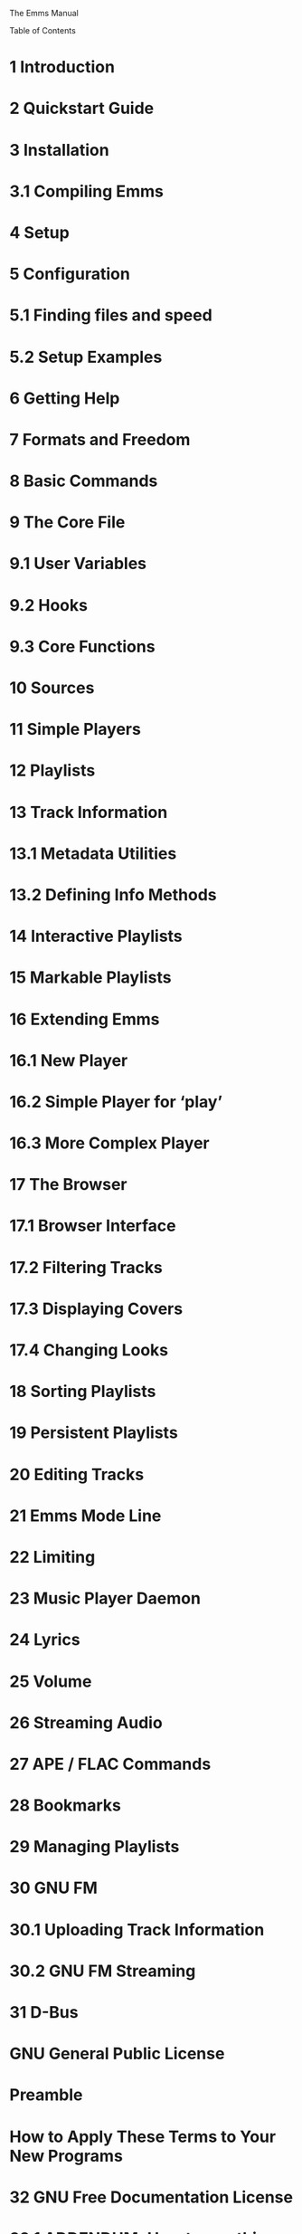 The Emms Manual

Table of Contents

* 1 Introduction
* 2 Quickstart Guide
* 3 Installation

* 3.1 Compiling Emms

* 4 Setup
* 5 Configuration

* 5.1 Finding files and speed
* 5.2 Setup Examples

* 6 Getting Help
* 7 Formats and Freedom
* 8 Basic Commands
* 9 The Core File

* 9.1 User Variables
* 9.2 Hooks
* 9.3 Core Functions

* 10 Sources
* 11 Simple Players
* 12 Playlists
* 13 Track Information

* 13.1 Metadata Utilities
* 13.2 Defining Info Methods

* 14 Interactive Playlists
* 15 Markable Playlists
* 16 Extending Emms

* 16.1 New Player
* 16.2 Simple Player for ‘play’
* 16.3 More Complex Player

* 17 The Browser

* 17.1 Browser Interface
* 17.2 Filtering Tracks
* 17.3 Displaying Covers
* 17.4 Changing Looks

* 18 Sorting Playlists
* 19 Persistent Playlists
* 20 Editing Tracks
* 21 Emms Mode Line
* 22 Limiting
* 23 Music Player Daemon
* 24 Lyrics
* 25 Volume
* 26 Streaming Audio
* 27 APE / FLAC Commands
* 28 Bookmarks
* 29 Managing Playlists
* 30 GNU FM

* 30.1 Uploading Track Information
* 30.2 GNU FM Streaming

* 31 D-Bus
* GNU General Public License

* Preamble
* How to Apply These Terms to Your New Programs

* 32 GNU Free Documentation License

* 32.1 ADDENDUM: How to use this License for your documents

* Concept Index
* Function Index
* Variable Index
* Keybinding Index

Next: Introduction, Previous: (dir), Up: (dir)   [Contents][Index]

Emms Manual

This is the Manual for the Emacs Multimedia System.

© 2004, 2005, 2006, 2007, 2008, 2009, 2010, 2011, 2014, 2015, 2016, 2020, 2021, 2022 Free Software Foundation, Inc.

Permission is granted to copy, distribute and/or modify this document under the terms of the GNU Free Documentation License, Version
1.1 or any later version published by the Free Software Foundation; with no Invariant Sections, no Front-Cover Texts, and no Back-Cover
Texts. A copy of the license is included in the section entitled "GNU Free Documentation License".

Starting out
• Introduction      Introduction to Emms.
• Quickstart Guide      First steps with Emms for new users.
• Installation      How to install Emms on your System.
• Setup      How to setup Emms.
• Configuration      More detailed setup and configuration.
• Getting Help      Where to get help with Emms and make suggestions.
• Formats and Freedom      File formats without restrictions.

Emms basics
• Basic Commands      How to control Emms with ease.
• The Core File      The inner core of Emms.
• Sources      Sources for playlists-creation.
• Simple Players      Some simple players.
• Playlists      How Emms organizes media.

Advanced Features
• Track Information      More narrative track descriptions.
• Interactive Playlists      Interactive Playlists.
• Markable Playlists      Allow tracks to be marked.
• Extending Emms      How to define new players and modules.

Modules and Extensions
• The Browser      Advanced metadata browsing.
• Sorting Playlists      Sorting the order of the tracks.
• Persistent Playlists      Restoring playlists on emacs startup.
• Editing Tracks      Editing track information from within Emms.
• Emms Mode Line      Emms information on the mode line.
• Limiting      Derive a new playlist from the current.
• Music Player Daemon      Interface to Music Player Daemon.
• Lyrics      Displaying lyrics synchronously.
• Volume      Changing the volume.
• Streaming Audio      Interface to streaming audio.
• APE / FLAC Commands      How to play next or previous track in these files.
• Bookmarks      Saving a place in a media file.
• Managing Playlists      Managing multiple playlists.
• GNU FM      Connect to music community websites.
• D-Bus      Control Emms over D-Bus

Copying and license
• Copying      The GNU General Public License gives you permission to redistribute
Emms on certain terms; it also explains that there is no warranty.
• The GNU FDL      The license for this documentation.

Indices
• Concept Index
• Function Index
• Variable Index
• Keybinding Index

— The Detailed Node Listing —

Here are some other nodes which are really inferiors of the ones
already listed, mentioned here so you can get to them in one step:

Installation
• Compiling Emms      Compiling Emms into Byte-Code.

The Core File
• User Variables      Variables for the user to tweak.
• Hooks      Hooks for important Emms functions.
• Core Functions      Providing the basic functionality of Emms.

Track Information
• Metadata Utilities      Supported external metadata utilities.
• Defining Info Methods      Defining new info methods.

Extending Emms
• New Player      How to define a new player.
• Simple Player for `play'      Example player using play.
• More Complex Player      Example of a complex player using mpg321.
-------------------------------------------------------------------------------------------------------------------------

Next: Quickstart Guide, Up: Top   [Contents][Index]

1 Introduction

Emms is the Emacs Multi-Media System. Emms organizes playlists, allows browsing through track and album metadata, and plays files by
calling external players.

This manual tries to be the definitive source of information about Emms, an online version of the manual is available at:
http://www.gnu.org/software/emms/manual/.

The basic functionality of Emms consists of three parts: The core, the sources, and the players.

The core resides in emms.el, provides a simple playlist, and the basic functionality to use all the other features of Emms. It provides the
common user commands and interfaces for other parts. It thinks in tracks, where a track is the combination of a type and a name - e.g. the
track type ’file has a name that is the file name. Other track types are possible.

To get to tracks, the core needs sources. The file emms-source-file.el provides simple sources to interact with the file system.

When Emms finally has the sources in the playlist, it needs a player to play them. emms-player-simple.el defines a few useful players and
provides a straightforward way of providing your own.

The Emms comes with many additional features to extend the functionality beyond the core.

The way Emms works is easy to customize with your own code or by using ‘M-x customize’ or by changing the variables directly.

-------------------------------------------------------------------------------------------------------------------------

Next: Installation, Previous: Introduction, Up: Top   [Contents][Index]

2 Quickstart Guide

This chapter demonstrates how to setup Emms so that you can start listening to your music without having to read all of the documentation
first. This is the tl;dr version of the manual.

The first thing to do is to load Emms via GNU ELPA. Invoke M-x list-packages and choose to install Emms.

If you are installing Emms manually, then start by telling Emacs where your copy of Emms is located. Let’s say you have it in ~/elisp/emms/. So
add this line to your .emacs:

(add-to-list 'load-path "~/elisp/emms/lisp/")
(require 'emms-setup)

(More detailed information about installing Emms can be found in the installation chapter, See Installation.)

Either way, you are now ready to configure Emms. Your Emms config can be as simple as three lines. For example:

(emms-all)
(setq emms-player-list '(emms-player-vlc)
      emms-info-functions '(emms-info-native))

The function emms-all loads all of the stable features in Emms.

Emms can automatically generate that ‘setq’ statement for you based on which players and metadata readers you have installed on your
system. Just invoke emms-setup-discover and answer a few questions.

The variable emms-player-list is a list of players that Emms should call to play your media. In this example we assume that you have VLC
installed on your system. But if you use mpv or mplayer instead, just change emms-player-vlc to emms-player-mpv or emms-player-mplayer;
you get the idea.

The variable emms-info-functions is a list of ways for Emms to read the metadata in your media files, so that Emms can display the song title,
artist name, etc. emms-info-native is a metadata reader written entirely in Emacs Lisp, but there are also other backends which call external
programs such as TinyTag, Taglib, Exiftool, and etc.

Reload your Emacs initialization file, or restart Emacs to let the changes have an effect.

Add all your music to a playlist by invoking M-x emms-add-directory-tree RET ~/my_music_directory/ RET. When you do this Emms will start
reading metadata from the files and populating the cache. This may take a while.

When you are done, you can load the browser with M-x emms-browser, or view your playlist directly with M-x emms-playlist-mode-go (when in
                                                                                                                                   the playlist you can hit RET on a track to start playing it.)

Now you can start exploring Emms. It’s probably best to begin with the basic commands (see Basic Commands), the interactive playlists (see
                                                                                                                                       Interactive Playlists), and the browser (see The Browser).

More detail about setting up Emms can be found in the setup chapter, See Setup.

Need help? There are knowledgeable people on the #emacs channel on irc (irc.libera.chat), and Emms has a mailing list at
emms-help@gnu.org.

-------------------------------------------------------------------------------------------------------------------------

Next: Setup, Previous: Quickstart Guide, Up: Top   [Contents][Index]

3 Installation

Emms is available via GNU ELPA, which takes care of all of the following steps automatically.

If you are installing Emms manually, you need to put all the .el files of emms in a directory in your load-path. For example, if you put all those
files into ~/elisp/emms/, then in your ~/.emacs, you should add:

(add-to-list 'load-path "~/elisp/emms/lisp/")

• Compiling Emms      Compiling Emms into Byte-Code.
-------------------------------------------------------------------------------------------------------------------------

Up: Installation   [Contents][Index]

3.1 Compiling Emms

If you are using XEmacs, you will need to edit Makefile as follows before continuing.

EMACS=xemacs
SITEFLAG=-no-site-file

You can byte-compile Emms by first entering the directory containing the Emms source code, followed by invoking:

make

Which will byte compile Emms. You can then invoke:

make install

Which will install Emms into your Emacs directories (provided you have the appropriate permissions to do so on your system).

Note that Emms is a light-weight and agile program, you can therefore run Emms just fine without byte compiling it.

-------------------------------------------------------------------------------------------------------------------------

Next: Configuration, Previous: Installation, Up: Top   [Contents][Index]

4 Setup

The ‘emms-setup’ feature is provided by the file emms-setup.el. It is essentially a collection of shortcuts for loading different Emms features
quickly, but everything you can do with ‘emms-setup’ can also be done manually.

We use ‘emms-setup’ by calling one of the setup functions.

Function: emms-minimalistic

An Emms setup script. Playlists and all the basics for playing media, but nothing else.

Function: emms-all

An Emms setup script. Loads all the stable features which come with the Emms distribution.

‘emms-setup’ also comes with a convenience function to set a default list of media players.

Function: emms-default-players

Set emms-player-list to emms-setup-default-player-list.

You can of course write your own Emms setup functions like the above by looking at the existing function definitions in emms-setup.el.

-------------------------------------------------------------------------------------------------------------------------

Next: Getting Help, Previous: Setup, Up: Top   [Contents][Index]

5 Configuration

This chapter discusses the configuration of Emms in more detail.

The following code fragment provides a minimal Emms setup without using the layer of ‘emms-setup’. It can maybe be used to better
understand the internals of Emms. You can see how Emms needs to know about players (these are defined in ‘emms-player-simple’) and
about sources for tracks (trivial file system based sources, such as this ‘emms-directory-tree’, are defined in ‘emms-source-file’).

(require 'emms-player-simple)
(require 'emms-source-file)
(require 'emms-source-playlist)
(setq emms-player-list '(emms-player-mpg321
                         emms-player-ogg123
                         emms-player-mplayer))

For a discussion on how to define additional players, see See Simple Players.

Much of the behaviour of Emms can be changed by setting variables. For example:

(setq emms-info-asynchronously nil)
(setq emms-playlist-buffer-name "*Music*")

The first setq turns off the asynchronous updating of info tags. The second sets the default name of the Emms playlist buffer.

Another way to change Emms variables is to use the M-x customize mechanism provided by Emacs.

• Finding files and speed      Finding files quickly or portably.
• Setup Examples      Examples of ways to setup Emms.
-------------------------------------------------------------------------------------------------------------------------

Next: Setup Examples, Up: Configuration   [Contents][Index]

5.1 Finding files and speed

Emms needs to traverse directories in order to find playable media. The default method Emms uses to achive this is
emms-source-file-directory-tree-internal as defined in emms-source-file.el. The above method is written portably and will always work,
but might be too slow if we want to load several hundred tracks (or more).

emms-source-file.el defines another method for finding files, emms-source-file-directory-tree-find which uses GNU/find.
emms-source-file-directory-tree-find is usually an order of magnitude faster, but of course will not work if you do not have GNU/find
installed.

The method Emms will use is defined in the customisable variable emms-source-file-directory-tree-function.

-------------------------------------------------------------------------------------------------------------------------

Previous: Finding files and speed, Up: Configuration   [Contents][Index]

5.2 Setup Examples

What follow are samples from real-world Emms configurations which show some of the variety and breadth of modifications people make to
the default Emms setup.

The following excerpt includes dbus integration, defining a "recent" filter for the See The Browser, persistent playlist via emms-history.el, and
enabling sending track information with emms-librefm-stream.el:

;; notifications
(require 'emms-dbus)
(emms-dbus-enable)
;; covers
(setq emms-browser-covers #'emms-browser-cache-thumbnail-async)
(setq emms-browser-thumbnail-small-size 64)
(setq emms-browser-thumbnail-medium-size 128)
;; filters
(emms-browser-make-filter "all" #'ignore)
(emms-browser-make-filter "recent"
                          (lambda (track) (< 30
                                             (time-to-number-of-days
                                              (time-subtract (current-time)
                                                             (emms-info-track-file-mtime track))))))
(emms-browser-set-filter (assoc "all" emms-browser-filters))
;; history
(emms-history-load)
;; libre-fm
(emms-librefm-scrobbler-enable)

In the following it is possible to see how some of defaults are set regarding saving playlists, playlist interaction, as well as adding special
arguments to a specific player backend.

(setq-default
 emms-source-file-default-directory "/mnt/db/mediaCore/sound_music/"

 emms-source-playlist-default-format 'm3u
 emms-playlist-mode-center-when-go t
 emms-playlist-default-major-mode 'emms-playlist-mode
 emms-show-format "NP: %s"

 emms-player-list '(emms-player-mpv)
 emms-player-mpv-environment '("PULSE_PROP_media.role=music")
 emms-player-mpv-parameters '("--quiet" "--really-quiet" "--no-audio-display" "--force-window=no" "--vo=null"))
-------------------------------------------------------------------------------------------------------------------------

Next: Formats and Freedom, Previous: Configuration, Up: Top   [Contents][Index]

6 Getting Help

If you have a bug to report, need help, or wish to suggest a feature, please feel free to use the Emms mailing list. The address of the list is
emms-help@gnu.org. To subscribe to it, visit http://lists.gnu.org/mailman/listinfo/emms-help.

If you are familiar with the Gmane service, there is a Gmane newsgroup which mirrors this mailing address at gmane.emacs.emms.user.

Emms also has a website at http://www.gnu.org/software/emms/.

-------------------------------------------------------------------------------------------------------------------------

Next: Basic Commands, Previous: Getting Help, Up: Top   [Contents][Index]

7 Formats and Freedom

Emms is free software, but some of the file formats it can play carry restrictions, they are proprietary file formats. Proprietary software
companies are pushing out audio and video formats which restrict when, where and how you can play them, and restrict developers from
writing free software which interacts with them.

Restrictive file formats put the corporate bottom-line before the public interest.

Fortunately there are alternatives like Ogg. Ogg is a professional grade multimedia format. Ogg Vorbis is the compressed audio format (like
                                                                                                                                       MP3), and Ogg Theora is the video format. For more information, go to http://www.xiph.org/.

If you want to transcode audio into a lossless format, you can try FLAC (Free Lossless Audio Codec). FLAC stands out as the fastest and most
widely supported lossless audio codec, and the only one that at once is non-proprietary, is unencumbered by patents and has the source code
for a reference implementation freely available. For more information about FLAC, go to http://flac.sourceforge.net/.

-------------------------------------------------------------------------------------------------------------------------

Next: The Core File, Previous: Formats and Freedom, Up: Top   [Contents][Index]

8 Basic Commands

Before you can use the interface commands, you need a playlist to start with. The following commands allow you to add to the current playlist
from different sources:

Note that the commands with the “emms-add-” prefix add the source to the playlist but do not start playing it immediately. Conversely, the
commands with the “emms-play-” prefix begin playing the track immediately.

Function: emms-play-file file

A source for a single file - either file, or queried from the user. If called with a prefix the file will be added like emms-add-file.

Function: emms-add-file file

A source for a single file - either file, or queried from the user. If called with a prefix the file will be played like emms-play-file.

Function: emms-play-directory dir

A source for a whole directory tree - either dir, or queried from the user.

Function: emms-add-directory dir

A source for a whole directory tree - either dir, or queried from the user.

Function: emms-play-directory-tree dir

A source for multiple directory trees - either dir, or the value of emms-source-file-default-directory.

Function: emms-add-directory-tree dir

A source for multiple directory trees - either dir, or the value of emms-source-file-default-directory.

Function: emms-play-url url

A source for an url - for example, for streaming over http, playing over sftp, or playing local files (with the “file://” scheme).

Function: emms-add-url url

A source for an url - for example, for streaming over http, playing over sftp, or playing local files (with the “file://” scheme).

Function: emms-play-playlist playlist

A source for the M3u or PLS playlist format from the file playlist.

Function: emms-add-playlist playlist

A source for the M3u or PLS playlist format from the file playlist.

Function: emms-play-find dir regexp

A source that will find files in dir or emms-source-file-default-directory which match regexp.

Function: emms-add-find dir regexp

A source that will find files in dir or emms-source-file-default-directory which match regexp.

The basic functionality of Emms is just to play music without being noticed. It provides a few commands to skip the current track and such,
but other than that it doesn’t show up. Emms provides the following basic user commands (which you might want to bind to keystrokes):

Function: emms-start

Start playing the current playlist

Function: emms-stop

Stop playing

Function: emms-next

Start playing the next track in the playlist

Function: emms-previous

Start playing previous track in the playlist

Function: emms-shuffle

Shuffle the current playlist. This uses emms-playlist-shuffle-function.

Function: emms-sort

Sort the current playlist. This uses emms-playlist-sort-function.

Function: emms-show &optional insertp

Describe the current Emms track in the minibuffer. If insertp is non-nil, insert the description into the current buffer instead. This function
uses emms-show-format to format the current track.

The command emms-show-all will pop up a window with the complete information about the track being played. emms-show-all is provided
by emms-show-all.el, which is included in the ‘emms-all’ setup level. See See Setup.

-------------------------------------------------------------------------------------------------------------------------

Next: Sources, Previous: Basic Commands, Up: Top   [Contents][Index]

9 The Core File

The core file emms.el provides the all basic functions for playing music, generating playlists and defining players.

• User Variables      Variables for the user to tweak.
• Hooks      Hooks for important Emms functions.
• Core Functions      Providing the basic functionality of Emms.
-------------------------------------------------------------------------------------------------------------------------

Next: Hooks, Up: The Core File   [Contents][Index]

9.1 User Variables

The core file defines a number of user variables.

User Option: emms-player-list

A list of players Emms can use. You need to set this in order to use Emms to play media.

User Option: emms-show-format

The format to use for emms-show. Any "%s" is replaced by what emms-track-description-function returns for the currently playing track.

User Option: emms-repeat-playlist

Non-nil if the Emms playlist should automatically repeat the playlist. If nil, playback will stop when the last track finishes playing.

User Option: emms-track-description-function

Function for describing an Emms track in a user-friendly way.

User Option: emms-sort-lessp-function

A function that compares two tracks, and returns non-nil if the first track should be sorted before the second (see also sort).

-------------------------------------------------------------------------------------------------------------------------

Next: Core Functions, Previous: User Variables, Up: The Core File   [Contents][Index]

9.2 Hooks

The core file provides hook variables for the basic functionality of Emms.

User Option: emms-player-started-hook

A hook run when an Emms player started playing.

User Option: emms-player-stopped-hook

A hook run when an Emms player stopped playing. See also emms-player-finished-hook.

User Option: emms-playlist-source-inserted-hook

Hook run when a source got inserted into the playlist. The buffer is narrowed to the new tracks.

User Option: emms-playlist-selection-changed-hook

Hook run after another track is selected in the Emms playlist.

User Option: emms-playlist-cleared-hook

Hook run after the current Emms playlist is cleared. This happens both when the playlist is cleared and when a new buffer is created for
it.

User Option: emms-player-finished-hook

Hook run when an Emms player finishes playing a track. Please pay attention to the differences between emms-player-finished-hook and
emms-player-stopped-hook. The former is called only when the player is stopped interactively; the latter, only when the player actually
finishes playing a track.

User Option: emms-player-paused-hook

Hook run when a player is paused or resumed. Use emms-player-paused-p to find the current state.

-------------------------------------------------------------------------------------------------------------------------

Previous: Hooks, Up: The Core File   [Contents][Index]

9.3 Core Functions

The core file also defines all the functions important to the basic use of Emms.

There are functions which deal with movement in the playlist.

Function: emms-next-noerror

Start playing the next track in the Emms playlist. Unlike emms-next, this function doesn’t signal an error when called at the end of the
playlist. This function should only be called when no player is playing. This is a good function to put in emms-player-finished-hook.

Function: emms-playlist-next

Move to the previous track in the current buffer.

Function: emms-playlist-previous

Move to the previous track in the current buffer.

Function: emms-random

Jump to a random track.

Function: emms-toggle-repeat-playlist

Toggle whether emms repeats the playlist after it is done. See emms-repeat-playlist.

Function: emms-toggle-repeat-track

Toggle whether emms repeats the current track. See emms-repeat-track.

Function: emms-toggle-random-playlist

Toggle whether emms plays the tracks randomly or sequentially. See

emms-random-playlist.

Some functions deal with the getting and setting track information.

Function: emms-track type name

Create a track with type type and name name.

Function: emms-track-type track

Return the type of track.

Function: emms-track-name track

Return the name of track.

Function: emms-track-get name track &optional inexistent

Return the value of name for track. If there is no value, return default (or nil, if not given).

Function: emms-track-set track name value

Set the value of name for track to value.

Function: emms-track-description track

Return a description of track. This function uses emms-track-description-function.

Function: emms-player-for track

Return an Emms player capable of playing track. This will be the first player whose PLAYABLEP function returns non-nil, or nil if no such
player exists.

Function: emms-playlist-current-selected-track

Return the currently selected track in the current playlist.

There are also functions which deal with the playing itself.

Function: emms-player-start track

Start playing track.

Function: emms-player-stop

Stop the currently playing player.

Function: emms-player-stopped

Declare that the current Emms player is finished. This should only be done by the current player itself.

Function: emms-seek duration

Seek the current player by duration from its current position. The argument duration can be:

* - A single number, in which case it is interpreted as seconds.
* - A string of form [-][HH:]MM:SS.m, where HH is hours, MM is minutes, and SS is seconds.

In both forms seconds can be a floating point number. A negative value seeks backwards.

Function: emms-seek-to timestamp

Seek the current player to timestamp. Acceptable forms for timestamp are the same as time duration in emms-seek, except that
timestamps cannot be negative.

Function: emms-seek-forward

Seek ten seconds forward.

Function: emms-seek-backward

Seek ten seconds backward.

For more basic commands defined in the core file see See Basic Commands.

-------------------------------------------------------------------------------------------------------------------------

Next: Simple Players, Previous: The Core File, Up: Top   [Contents][Index]

10 Sources

Sources allow Emms to add and play tracks. Emms comes with a number of sources of its own. Sources are designed so that creating new
ones will be easy.

For examples of Emms sources for files and directories see emms-source-file.el.

User Option: emms-source-file-default-directory

The default directory to look for media files.

Function: emms-play-find

Play all files in emms-source-file-default-directory that match a specific regular expression.

Function: emms-source-file &optional file

An Emms source for a single file - either file, or queried from the user.

Function: emms-source-files files

An Emms source for a list of files.

Function: emms-source-directory &optional dir

An Emms source for a whole directory tree - either dir, or queried from the user

Function: emms-source-directory-tree & optional dir

An Emms source for multiple directory trees - either dir, or the value of emms-source-file-default-directory.

Function: emms-source-playlist file

An Emms source for playlists. See emms-source-playlist-formats for a list of supported formats.

Function: emms-source-playlist-native file

An Emms source for a native Emms playlist file.

Function: emms-source-playlist-m3u file

An Emms source for an m3u playlist file.

Function: emms-source-playlist-pls file

An Emms source for a pls playlist file.

Function: emms-source-find &optional dir regex

An Emms source that will find files in dir or emms-source-file-default-directory that match regexp.

Function: emms-source-file-directory-tree &optional dir

Return a list of all files under dir which match regex.

Function: emms-play-dired

Play all marked files of a dired buffer

Function: emms-add-dired

Add all marked files of a dired buffer

Function: emms-source-file-regex

Return a regexp that matches everything any player (that supports files) can play.

Function: emms-locate regexp

Search for regexp and display the results in a locate buffer

-------------------------------------------------------------------------------------------------------------------------

Next: Playlists, Previous: Sources, Up: Top   [Contents][Index]

11 Simple Players

Macro: define-emms-simple-player name types regex command &rest args

Define a simple player. name is used to construct the name of the function like emms-player-name. types is a list of track types
understood by this player. regex must be a regexp that matches the filenames the player can play. command specifies the command line
argument to call the player and args are the command line arguments.

For a discussion on how to define new players see See New Player.

Function: emms-player-simple-stop

Stop the currently playing process, if indeed there is one.

Function: emms-player-simple-start filename cmdname params

Starts a process playing filename using the specified cmdname with the specified params.

Function: emms-player-simple-sentinel proc str

Sentinel for determining the end of process for the process proc and the sentinel string str.

-------------------------------------------------------------------------------------------------------------------------

Next: Track Information, Previous: Simple Players, Up: Top   [Contents][Index]

12 Playlists

Emms uses Emacs buffers to store the media tracks for playing. We call one such buffer a “playlist buffer” or an “Emms playlist buffer”. Emms
then proceeds to play the media tracks in the buffer from top to bottom until the end of the playlist.

The name of the playlist buffer is defined in the variable emms-playlist-buffer-name and is set to be an invisible Emacs buffer by default. You
can change to any name you want. For an example configuration see See Configuration.

You can create any number of playlist buffers you wish. At any time Emms has a single “current” buffer through which it proceeds track by
track. A saved playlist can be added to the current buffer by calling M-x emms-add-playlist or M-x emms-play-playlist, which also plays the
tracks immediately.

Function: emms-playlist-new &optional name

Create a new playlist buffer. The buffer is named name, but made unique. name defaults to ‘emms-playlist-buffer-name’. If called
interactively, the new buffer is also selected.

Function: emms-playlist-save &optional format file

Store the current playlist to FILE as the type FORMAT. The default format is specified by emms-source-playlist-default-format.

The current Emms playlist buffer is stored in the variable emms-playlist-buffer.

-------------------------------------------------------------------------------------------------------------------------

Next: Interactive Playlists, Previous: Playlists, Up: Top   [Contents][Index]

13 Track Information

By default Emms will only list tracks as file names or URLs in playlists (see Playlists) and the browser (see The Browser). However, Emms can be
configured to utilize so-called info methods to augment tracks with metadata information, such as artist name, track name, album title, and the
like. We describe these methods and their use in this chapter.

Fundamentally, info methods are Emacs Lisp functions that are called for each track to provide information for that track. Current info
methods in Emms are restricted to tracks that are files; they do not work with stream URLs (see Streaming Audio). Some of the methods
require installation of some additional software that Emms can then call to read metadata from disk (see Metadata Utilities). Finally, some
methods work only with a limited set of media file formats such as Ogg or MP3, while some methods support a wide variety of formats.

If caching is enabled (it is by default) then the metadata for each track will be stored in the cache for faster retrieval. That means if you change
info method and want updated tracks, you will have to reset the cache M-x emms-cache-reset and then repopulate with M-x
emms-add-directory-tree RET ~/Music/ RET or similar.

Automatic track information retrieval is enabled by default in the emms-all setup level (see Setup). That setup level configures Emms to use
emms-info-native and emms-info-cueinfo methods, as they are the only methods that do not rely on additional software.

Here is a list of all info methods distributed with Emms and their software requirements:

emms-info-native

This method is implemented completely in Emacs Lisp and hence does not require any external software. It supports Ogg Vorbis, Opus,
FLAC and MP3 files.

emms-info-tinytag

This method utilizes a small Python library tinytag. It supports MP3, Ogg Vorbis, Opus, MP4, M4A, FLAC, WMA and WAV formats.

emms-info-exiftool

This method calls exiftool utility written in Perl. It supports dozens of media file formats, far too many to list here.

emms-info-libtag

This method calls a small “shim” executable emms-print-metadata built around TagLib library. It supports MP3, Ogg Vorbis, Opus, FLAC,
MPC, Speex, WavPack, TrueAudio, WAV, AIFF, MP4 and ASF formats.

emms-info-metaflac

This method calls metaflac utility. It works only with FLAC files.

emms-info-mp3info

This method calls mp3info utility. It works only with MP3 files that have older id3v1 tags.

emms-info-ogginfo

This method calls ogginfo utility. It supports Ogg Vorbis and Theora formats.

emms-info-opusinfo

This method calls opusinfo utility. It works only with Opus files.

emms-info-cueinfo

This is a special method that parses track information from an accompanying cue file for FLAC and APE files (see APE / FLAC Commands).
It does not require any additional software.

To use any of the methods, add the method to emms-info-functions list. For example:

(require 'emms-info-native)
(add-to-list 'emms-info-functions 'emms-info-native)

You can also use a combination of format-specific tools if needed:

(require 'emms-info-mp3info)
(require 'emms-info-ogginfo)
(add-to-list 'emms-info-functions 'emms-info-mp3info 'emms-info-ogginfo)

In this case both emms-info-mp3info and emms-info-ogginfo will be called for each track.

There are a number of user variables which control the behavior of emms-info:

User Option: emms-info-auto-update

Non-nil when Emms should update track information if the file changes. This will cause hard drive activity on track loading. If this is too
annoying for you, set this variable to nil.

User Option: emms-info-asynchronously

Non-nil when track information should be loaded asynchronously. This requires the feature later-do which is provided by the file
later-do.el, which comes with Emms. See variable emms-later-do-batch for performance tweaking.

User Option: emms-info-functions

A list of functions (info methods) which add information to tracks. Each function is called with a track as argument. If two info methods
produce the same information (for example album name), the latter one takes precedence.

• Metadata Utilities      Supported external metadata utilities.
• Defining Info Methods      How to define new info methods.
-------------------------------------------------------------------------------------------------------------------------

Next: Defining Info Methods, Up: Track Information   [Contents][Index]

13.1 Metadata Utilities

With the exception of emms-info-native and emms-info-cueinfo, Emms info methods require external metadata utilities to read metadata
from media files. If you plan to use a certain info method, make sure you have the corresponding utility installed. All of these utilities are free
software, and most of them are included in free GNU/Linux distributions.

tinytag

tinytag is a Python library for reading metadata from music files. It is available at https://pypi.org/project/tinytag/. Naturally a working Python
interpreter is also required. The corresponding Emms info method is emms-info-tinytag.

It is best to configure emms-info-tinytag as the sole info method for Emms, because competing and overlapping methods can cause
confusion. To use it, add the following into your Emacs initialization file:

(require 'emms-info-tinytag)
(setq emms-info-functions '(emms-info-tinytag))

ExifTool

ExifTool is a platform-independent Perl library and a command-line application for reading, writing and editing meta information in a wide
variety of files. It is available at https://exiftool.org/. Naturally a working Perl interpreter is also required. The corresponding Emms info
method is emms-info-exiftool.

It is best to configure emms-info-exiftool as the sole info method for Emms, because competing and overlapping methods can cause
confusion. To use it, add the following into your Emacs initialization file:

(require 'emms-info-exiftool)
(setq emms-info-functions '(emms-info-exiftool))

TagLib

TagLib is a library for reading and editing metadata of several popular audio formats. It is available at http://taglib.github.io/. Because TagLib
is a C++ library instead of an executable program, you have to build and install a small “shim” executable emms-print-metadata around it.
emms-info-libtag will then call this executable to read metadata from media files.

To compile emms-print-metadata invoke

make emms-print-metadata

in Emms directory. For this to succeed you need to have a working C++ compiler and TagLib development libraries installed on your system.
The resultant binary executable will be installed when you invoke

make install as in See Compiling Emms.

It is of course also possible to install only the emms-print-metadata binary where your system can find and execute it without installing all of
Emms via the make command.

Once emms-print-metadata is available, it is best to configure emms-info-libtag as the sole info method for Emms, because competing and
overlapping methods can cause confusion. To use it, add the following into your Emacs initialization file:

(require 'emms-info-libtag)
(setq emms-info-functions '(emms-info-libtag))

metaflac

metaflac is the command-line FLAC file metadata editor. It is included in FLAC source distribution available at https://github.com/xiph/flac.
The corresponding info method is emms-info-metaflac. To use it, add the following into your Emacs initialization file:

(require 'emms-info-metaflac)
(add-to-list 'emms-info-functions 'emms-info-metaflac)

MP3info

MP3info is a small utility for reading and modifying id3v1 tags from MP3 files. Note that more recent id3v2 tags are not supported; for those
you need to use another info method, for example emms-info-native. MP3info is available at https://ibiblio.org/mp3info/.

The corresponding info method is emms-info-mp3info. To use it, add the following into your Emacs initialization file:

(require 'emms-info-mp3info)
(add-to-list 'emms-info-functions 'emms-info-mp3info)

ogginfo

ogginfo is a small utility for extracting information about Ogg Vorbis and Theora files. It is part of Vorbis Tools source distribution available at
https://github.com/xiph/vorbis-tools. The corresponding info method is emms-info-ogginfo. To use it, add the following into your Emacs
initialization file:

(require 'emms-info-ogginfo)
(add-to-list 'emms-info-functions 'emms-info-ogginfo)

opusinfo

opusinfo is a small utility for extracting information about Opus files. It is part of Opus Tools source distribution available at
https://github.com/xiph/opus-tools. The corresponding info method is emms-info-opusinfo. To use it, add the following into your Emacs
initialization file:

(require 'emms-info-opusinfo)
(add-to-list 'emms-info-functions 'emms-info-opusinfo)
-------------------------------------------------------------------------------------------------------------------------

Previous: Metadata Utilities, Up: Track Information   [Contents][Index]

13.2 Defining Info Methods

An info method essentially consists of a function which, given an Emms track, sets the appropriate info-symbols for that track. Info symbols are
keys that have an associated value stored in the metadata cache. While info symbols can have arbitrary names, the following symbols are
recognized by Emms:

info-album

Album title.

info-albumsort

Album title for collation.

info-artist

Artist name.

info-artistsort

Artist name for collation.

info-albumartist

Album artist name.

info-albumartistsort

Album artist name for collation.

info-composer

Composer name.

info-composersort

Composer name for collation.

info-date

Release date.

info-originaldate

Original release date.

info-performer

Performer name.

info-title

Track title.

info-titlesort

Track title for collation.

info-tracknumber

Track number.

info-discnumber

Disc number.

info-year

Release year.

info-originalyear

Original release year.

info-note

Free-form note.

info-genre

Genre.

info-label

Record label.

info-playing-time

Playing time in seconds.

An info method does not need to add all of these symbols into the given track. It can also add other symbols, but those extra symbols won’t be
used by Emms.

We can for example look at the predefined method for retrieving information about audio tracks in the Ogg format. The function
emms-info-ogginfo provided by emms-info-ogginfo.el accepts an Emms track track as a single argument. It uses ogginfo utility to extract a
list of key-value metadata pairs from the file represented by track. Next, it sets the appropriate info symbols for track by calling
emms-track-set. Info symbols are interned from the extracted keys. Those keys can be arbitrary strings, but they typically coincide with the
keys listed above; for example “album” and “artist” form info symbols info-album and info-artist.

-------------------------------------------------------------------------------------------------------------------------

Next: Markable Playlists, Previous: Track Information, Up: Top   [Contents][Index]

14 Interactive Playlists

Emms provides a visual, interactive playlist mode as well as the ability to use playlists without ever looking at then. This visual, interactive
mode is called the ‘emms-playlist-mode’ and is defined in emms-playlist-mode.el.

The interactive playlist mode is enabled by default in the ‘emms-all’ setup level. For more information about Emms setup levels see See Setup.

Function: emms-playlist-mode-go

Switch to the current emms-playlist buffer and use emms-playlist-mode.

If you wish to make this the default Emms playlist mode, add the following to your .emacs.

(setq emms-playlist-default-major-mode 'emms-playlist-mode)

The interactive playlist buffer shows the tracks in the current Emms playlist in the order in which they will be played. The current track will be
highlighted.

When in the interactive playlist mode we can perform different actions on the current playlist.

a

Add files in the playlist at point to the current playlist buffer. If we are in the current playlist, make a new playlist buffer and set it as
current.

b

Set the current playlist buffer.

n

Start playing the next track in the playlist.

p

Start playing the previous track in the playlist.

s

Stop playing.

P

Pause.

>

Seek ten seconds forward.

<

Seek ten seconds backward.

f

Describe the currently playing track in the minibuffer.

c

Display the current track in the center of the screen.

RET

Start playing the track under point. Note that this is also available with <mouse-2>.

SPC

Scroll up a near full page.

M-<

Go to the first track in the playlist.

M->

Go to the last track in the playlist.

r

Go to a randomly selected track in the playlist.

q

Put the interactive playlist buffer at the end of the list of all buffers.

C-x C-s

Save the current playlist buffer to a file. By default, Emms will ask you for confirmation before overwriting an existing playlist. You can
silently overwrite existing playlist by setting emms-source-playlist-ask-before-overwrite to nil.

?

Describe the mode.

We can also edit the playlist using familiar GNU/Emacs commands:

C-k

Remove the track under point from the playlist buffer. Also available using the d key.

C-y

See the command yank

C-w

See the command kill-region

M-y

See the command yank-pop.

C-j

Insert a newline at point.

We can use the regular GNU/Emacs killing and yanking commands to move and copy tracks in between playlist buffers. We can use the same
commands to insert arbitrary text into the playlist buffers together with the playlist tracks. Text which is not a track is ignored by the program
and can therefore be used to include titles and annotations within the playlist.

-------------------------------------------------------------------------------------------------------------------------

Next: Extending Emms, Previous: Interactive Playlists, Up: Top   [Contents][Index]

15 Markable Playlists

The Markable Playlists provided by the file emms-mark.el are an alternative to the default interactive playlists, See Interactive Playlists. They
allow marking tracks with keybindings familiar to users of dired.

To enable the Markable Playlists you have to add

(require 'emms-mark)

to your .emacs. Then you can activate emms-mark-mode by executing M-x emms-mark-mode in a playlist buffer. You can return to the default
interactive playlist mode with M-x emms-mark-mode-disable.

If you wish to make this the default Emms playlist mode, add the following to your .emacs.

(setq emms-playlist-default-major-mode 'emms-mark-mode)

m

Marks the current track and sets point one line forward. If a prefix argument ARG is given, it will mark the next ARG tracks and set point
accordingly. A negative argument marks backward.

U

Unmarks all tracks in the playlist.

t

Toggles mark on the current track.

u

Unmarks same way as emms-mark-forward marks.

% m

Marks all tracks in the playlist matching the given regular expression. A prefix argument means to unmark them instead.

When tracks are marked you can operate on them:

D

Deletes the marked tracks from the playlist.

K

Deletes the marked tracks from the playlist and places them in the kill-ring, so that you can yank in into another playlist.

W

Adds the marked tracks to the kill-ring, so that you can yank them into another playlist.

emms-mark is also intent to provide a way for user to select tracks for other command to operate on them. Currently, emms-tag-editor.el uses
the emms-mark to edit the tags of selected tracks. Two functions are useful for the elisp programer to handle marked tracks.

Function: emms-mark-do-with-marked-track

This function take a function to perform on all marked tracks. A optional argument ‘move-flag’ to tell the function to move forward line
after calling given function. If the given function didn’t change position, the second argument should set to non-nil.

Function: emms-mark-mapcar-marked-track

This function is very similar to ‘emms-mark-do-with-marked-track’ except it collects result of given function (that’s why named with
                                                                                                                      ‘mapcar’).

-------------------------------------------------------------------------------------------------------------------------

Next: The Browser, Previous: Markable Playlists, Up: Top   [Contents][Index]

16 Extending Emms

Emms introduces a high abstraction layer for playing music so you can customise it to your needs.

• New Player      How to define a new player.
• Simple Player for `play'      An example player using play.
• More Complex Player      Example of a complex player using mpg321.
-------------------------------------------------------------------------------------------------------------------------

Next: Simple Player for `play', Up: Extending Emms   [Contents][Index]

16.1 New Player

The file emms-player-simple.el defines some easy players to start with, but it shouldn’t be hard to provide a function for your favourite player.
We will start with an easy example that shows how we can use the play command under Unix to play our WAV files.

-------------------------------------------------------------------------------------------------------------------------

Next: More Complex Player, Previous: New Player, Up: Extending Emms   [Contents][Index]

16.2 Simple Player for ‘play’

Play is a very easy command line player for various format. If you want your emms to play WAV files just put the following lines in you .emacs:

(require 'emms-player-simple)
(define-emms-simple-player play '(file) "\\.wav$" "play")

Huh! Wasn’t that easy?

The macro function define-emms-simple-player takes a minimum of three arguments. The first argument (play in our example) defines the
name of the player. It’s used to name the player functions. The second is a regexp, that defines which files to play with our player. \\.wav$
matches any filename ending with a dot and the string wav. The last argument is the actual command line command we use to play our files.
You can also add the path but we just assume that the command is in your path. All arguments you add to these three are optional. They
define the command line arguments you want to add to your argument. If you want to hear the wav file of your favourite artist in the most
possible volume use the following line:

(require 'emms-player-simple)

(define-emms-simple-player play
                           '(file)
                           "\\artist-*.wav$"
                           "play"
                           "--volume=100")

Please notice that you have to add the arguments as strings!

The command line tool you use for define-emms-simple-player has to take one song as argument and stop after playing that particular
song. For any other concept you will need to customise emms a bit more...

-------------------------------------------------------------------------------------------------------------------------

Previous: Simple Player for `play', Up: Extending Emms   [Contents][Index]

16.3 More Complex Player

The most players you use will be simple players so you don’t need to read this chapter. But if you are curious how you can use (almost) every
player in emms read further...

In this chapter we will use mpg321 to construct a player that actually can pause a track, restart it and show rest time. We won’t implement all
of that, but after that chapter you will know how to define it.

The command define-emms-simple-player is just a abstraction layer for define-emms-player, which is a little bit more complicated but much
more powerful!

(define-emms-player "emms-mpg321-remote"
                    :start 'emms-mpg321-remote-start
                    :stop 'emms-mpg321-remote-stop
                    :playablep 'emms-mpg321-remote-playable-p)

So, that is almost all! define-emms-player takes a minimum of three arguments. The first is the name of the player. The rest are methods with
functions to call. Three methods are required: start, stop and playable. Start says Emms how to start a track (sic!), stop how to stop a player
and playablep should return non-nil if the player can play the track.

So we just need these three functions to get our mpg321-remote:

First we code the start function. We will check if there’s a open process and start one otherwise. Then we send a string to the process with the
filename and set a filter.

(defun emms-mpg321-remote-start ()
  (unless (get-process ``mpg321-remote'')
    (setq emms-mpg321-remote-process
          (start-process "mpg321-remote-process"
                         "*mpg321*" "mpg321" "-R" "abc"))
    (process-send-string "mpg321-remote-process"
                         (concat "l " (emms-track-name track)))
    (set-process-filter emms-mpg321-remote-process 'emms-mpg321-remote-filter)))

We need the filter, as mpg321-remote won’t quit after playing the track as the simple player do. We wait until the process sends the output
“(at-sign)P 0” (the signal of mpg321 that the song ended) to the filter and call emms-mpg321-remote-stop.

(defun emms-mpg321-remote-filter (process output)
  (when (string-match "(at-sign)P 0" output)
    (emms-mpg321-remote-stop)))

emms-mpg321-remote-stop won’t do anything interesting. It just test if there are other files to play and close the process otherwise.

(defun emms-mpg321-remote-stop ()
  (unless emms-playlist
    (process-send-string "mpg321-remote-process" "Q\n"))

  And to make that a playable example I also added emms-mpg321-remote-playablep, which I really just steal from emms-player-simple.el

  (defun emms-mpg321-remote-playablep (track)
    "Return non-nil when we can play this track."
    (and (emms-track-file-p track)

         Now we have a ready player and we could add commands like emms-mpg321-remote-pause for example.

         -------------------------------------------------------------------------------------------------------------------------

         Next: Sorting Playlists, Previous: Extending Emms, Up: Top   [Contents][Index]

         17 The Browser

         The Browser allows you to browse the metadata cache and add tracks to your playlist. It includes a powerful interactive mode.

         The Browser is defined in emms-browser.el and is included in the emms-all setup level. For more information about Emms setup levels see
         See Setup.

         You can also manually add the Browser to your Emms setup by loading it explicitly with:

         (require 'emms-browser)

         To be properly useful, you should do M-x emms-add-directory-tree to all the files you own at least once so that the cache is fully populated.

         • Browser Interface      The interactive browser interface.
         • Filtering Tracks      Displaying a subset of the tracks.
         • Displaying Covers      Displaying album covers in the browser interface.
         • Changing Looks      Changing the tree structure, display format and faces.
         -------------------------------------------------------------------------------------------------------------------------

         Next: Filtering Tracks, Up: The Browser   [Contents][Index]

         17.1 Browser Interface

         The browser interface allows you to display and interact with your tracks in many different ways. There are a number of ways to start the
         browser.

         Function: emms-smart-browse

         Display browser and playlist. Toggle between selecting browser, playlist or hiding both. Tries to behave sanely if the user has manually
         changed the window configuration.

         Function: emms-browse-by-artist

         Display the browser and order the tracks by artist.

         Function: emms-browse-by-album

         Display the browser and order the tracks by album.

         Function: emms-browse-by-genre

         Display the browser and order the tracks by genre.

         Function: emms-browse-by-year

         Display the browser and order the tracks by year.

         Once the Browser is displayed you can use it to managed your track collection and playlists. The Browser is interactive and has its own
         keybindings.

         C-j

         Add all tracks at point, and play the first added track.

         RET

         Add all tracks at point.

         SPC

         Show or hide (kill) subitems under the current line.

         1

         Collapse everything.

         2

         Expand all top level items one level.

         3

         Expand all top level items two levels.

         4

         Expand all top level items three levels.

         C

         Clear the playlist.

         E

         Expand everything.

         d

         View the current directory in dired.

         q

         Bury the browser buffer.

         r

         Jump to a random track.

         /

         Isearch through the buffer.

         <

         Redisplay with the previous filter.

         >

         Redisplay with the next filter.

         ?

         See the Emacs documentation for the function.

         C-/

         Undo the previous playlist action.

         <C-return>

         Add all tracks at point, and play the first added track.

         <backtab>

         Jump to the previous non-track element.

         <tab>

         Jump to the next non-track element.

         s A

         Search the collection by album.

         s a

         Search the collection by artist.

         s s

         Search the collection by names.

         s t

         Search the collection by title.

         b 1

         Browse the collection by artist.

         b 2

         Browse the collection by album.

         b 3

         Browse the collection by genre.

         b 4

         Browse the collection by year.

         W a p

         Lookup the album using Pitchfork.

         W a w

         Lookup the album using Wikipedia.

         -------------------------------------------------------------------------------------------------------------------------

         Next: Displaying Covers, Previous: Browser Interface, Up: The Browser   [Contents][Index]

         17.2 Filtering Tracks

         If you want to display a subset of your collection (such as a directory of 80s music, only avi files, etc.) then you can extend the Browser by
         defining “filters”.

         Show everything:

         (emms-browser-make-filter "all" 'ignore)

         Set "all" as the default filter:

         (emms-browser-set-filter (assoc "all" emms-browser-filters))

         Show all files (no streamlists, etc):

         (emms-browser-make-filter
          "all-files" (emms-browser-filter-only-type 'file))

         Show only tracks in one folder:

         (emms-browser-make-filter
          "80s" (emms-browser-filter-only-dir "~/Mp3s/80s"))

         Show all tracks played in the last month:

         (emms-browser-make-filter
          "last-month" (emms-browser-filter-only-recent 30))

         After executing the above commands, you can use M-x emms-browser-show-all, emms-browser-show-80s, etc to toggle between different
         collections. Alternatively you can use ’<’ and ’>’ to cycle through the available filters.

         The second argument to make-filter is a function which returns t if a single track should be filtered. You can write your own filter functions to
         check the type of a file, etc.

         Show only tracks not played in the last year:

         (emms-browser-make-filter "not-played"
                                   (lambda (track)
                                     (not (funcall (emms-browser-filter-only-recent 365) track))))

         Show all files that are not in the pending directory:

         (emms-browser-make-filter
          "all"
          (lambda (track)
            (or
             (funcall (emms-browser-filter-only-type 'file) track)
             (not (funcall
                   (emms-browser-filter-only-dir "~/Media/pending") track)))))
         -------------------------------------------------------------------------------------------------------------------------

         Next: Changing Looks, Previous: Filtering Tracks, Up: The Browser   [Contents][Index]

         17.3 Displaying Covers

         The browser will attempt to display cover images if they’re available.

         Customize emms-browser-covers to configure how EMMS should retrieve the covers.

         By default it looks for images cover_small.jpg, cover_med.jpg, etc. Note that you’ll probably want to resize your existing covers to particular
         sizes. Suggested sizes are 100x100 for small, and 200x200 for medium.

         The above behaviour demands manual processing on behalf of the user. Instead, you might prefer to automate the process by setting
         emms-browser-covers to ’emms-browser-cache-thumbnail’: covers matching ’emms-browser-thumbnail-filter’ will be automatically resized if
         necessary and cached to emms-browser-thumbnail-directory. The cache gets automatically updated upon change in the source folder.

         Customize emms-browser-covers-file-extensions to include or exclude specific extensions.

         ’emms-browser-cache-thumbnail’ might be everytime a cover is queried, so to help with performance you can also set emms-browser-covers
         to ’emms-browser-cache-thumbnail-async’. The latter is like the former except that it caches queries: every subsequent query will be much
         faster. The drawback is that it won’t see changes made to covers after the first query. To force-refresh the thumbnail cache, you can run ’
         emms-browser-clear-cache-hash’.

         Also, Emacs by default will jump around a lot when scrolling a buffer with images. In order to prevent that, you can set scroll-up-aggressively
         and scroll-down-aggressively to the number “0.0”.

         To show a ’no cover’ image for albums which don’t have a cover, add the following code to your .emacs:

         (setq emms-browser-default-covers
               (list "/path/to/cover_small.jpg" nil nil)

               The medium and large images can be set as well.

               You can download an example ‘no cover’ image.

               -------------------------------------------------------------------------------------------------------------------------

               Previous: Displaying Covers, Up: The Browser   [Contents][Index]

               17.4 Changing Looks

               The Browser’s look can be customised. You can change the way the tree structure looks, the display format and display faces.

               Changing Tree Structure

               You can change the way the tree is displayed by modifying the function emms-browser-next-mapping-type.

               The following code displays artist->track instead of artist->album->track when you switch to the ’singles’ filter:

               (defadvice emms-browser-next-mapping-type
                   (after no-album (current-mapping))
                 (when (eq ad-return-value 'info-album)
                   (setq ad-return-value 'info-title)))
               (defun toggle-album-display ()
                 (if (string= emms-browser-current-filter-name "singles")
                     (ad-activate 'emms-browser-next-mapping-type)
                   (ad-deactivate 'emms-browser-next-mapping-type)))

               (add-hook 'emms-browser-filter-changed-hook 'toggle-album-display)

               Furthermore, you can customize emms-browser-get-track-field-function to choose which the metadata fields used for the different tree nodes
               ('info-artist, info-year, etc.). For instance, you can choose whether to organize the tree by artist, album artist or performer.

               Changing Display Format

               Format strings govern the way items are displayed in the browser and playlist. You can customize these if you wish.

               emms-browser-default-format controls the format to use when no other format has been explicitly defined. By default, only track and albums
               deviate from the default.

               To customise the format of a particular type, find the name of the field you want to use (eg ‘info-artist’, ‘info-title’, etc), and insert that into
               emms-browser-<type>-format or emms-browser-playlist-<type>-format. For example, if you wanted to remove track numbers from tracks in
               both the browser and playlist, you could do:

               (defvar emms-browser-info-title-format "%i%n")
               (defvar emms-browser-playlist-info-title-format
                 emms-browser-info-title-format)

               The format specifiers available include:

               * %i indent relative to the current level
               * %n the value of the item - eg -info-artist might be “pink floyd”
               * %y the album year
               * %A the album name
               * %a the artist name of the track
               * %t the title of the track
               * %T the track number
               * %cS a small album cover
               * %cM a medium album cover
               * %cL a big album cover

               Note that if you use track-related items like %t, it will take the data from the first track.

               Changing Display Faces

               The faces used to display the various fields are also customizable. They are in the format emms-browser-<type>-face, where type is one of
               "year/genre", "artist", "album" or "track". Note that faces lack the initial "info-" part. For example, to change the artist face, type M-x
               customize-face emms-browser-artist-face.

               -------------------------------------------------------------------------------------------------------------------------

               Next: Persistent Playlists, Previous: The Browser, Up: Top   [Contents][Index]

               18 Sorting Playlists

               The ‘emms-playlist-sort’ module, defined in the emms-playlist-sort.el package provides functions for sorting Emms playlists, as well as
               keyboard shortcuts for invoking the functions in the playlist buffer. Most of the functions will sort in reverse order if the command is preceded
               by a prefix. ‘emms-playlist-sort’ can be loaded by invoking:

               (require 'emms-playlist-sort)

               Function: emms-playlist-sort-by-info-artist

               Sort by artist name.

               Function: emms-playlist-sort-by-play-count

               Sort by number of times the track has been played.

               Function: emms-playlist-sort-by-info-album

               Sort by album name.

               Function: emms-playlist-sort-by-last-played

               Sort by time the track was played last.

               Function: emms-playlist-sort-by-info-title

               Sort by track title.

               Function: emms-playlist-sort-by-file-extension

               Sort by filename extension.

               Function: emms-playlist-sort-by-info-performer

               Sort by performer name.

               Function: emms-playlist-sort-by-info-year

               Sort by year.

               Function: emms-playlist-sort-by-info-note

               Sort by track notes.

               Function: emms-playlist-sort-by-info-composer

               Sort by composer.

               Function: emms-playlist-sort-by-name

               Sort by track name.

               Function: emms-playlist-sort-by-file-mtime

               Sort by file mtime.

               -------------------------------------------------------------------------------------------------------------------------

               Next: Editing Tracks, Previous: Sorting Playlists, Up: Top   [Contents][Index]

               19 Persistent Playlists

               The Emms module emms-history.el makes playlists persistent over emacs sessions. To make use of this feature put this into your ~/.emacs.

               (require 'emms-history)

               When you kill emacs all playlists will be saved in the file given by the variable:

               User Option: emms-history-file

               The file to save playlists in. It defaults to "~/.emacs.d/emms-history".

               After you started up emacs again, you can restore all saved playlists with this function.

               Function: emms-history-load

               Restore all playlists in ‘emms-history-file’.

               If that should be done automatically on each startup, put these lines into your ~/.emacs.

               (require 'emms-history)
               (emms-history-load)

               Normally emms-history only restores playlists. If you want it to start playback afterwards, you can tweak this variable.

               User Option: emms-history-start-playing

               If non-nil emms starts playing the current track after ‘emms-history-load’ was invoked. The default value is nil.

               -------------------------------------------------------------------------------------------------------------------------

               Next: Emms Mode Line, Previous: Persistent Playlists, Up: Top   [Contents][Index]

               20 Editing Tracks

               Using emms-tag-editor.el, emms can set tag informations of tracks and write them back to the file with the help of external programs, such as
               ‘mid3v2’ and ‘vorbiscomment’.

               Use the keybinding E to edit the tags of track under point in the playlist or all marked tracks (see Markable Playlists for how to mark tracks).
               The track’s tag informations are listed in a special buffer ‘*Emms-TAGS*’ in text format. Field names are marked in bold face and are not
               editable. Any tag information is placed behind an equal sign and is changable. A special field ‘name’ is the track’s file name. If any change is
               made in this field, the track’s file will be renamed to the new name. When you finished editing the tag infos use C-c C-c (which calls
                                                                                                                                                emms-tag-editor-submit-and-exit) to submit the changes and close the ‘*Emms-TAGS*’ buffer.

               There are a few commands to perform changes on all tracks.

               Function: emms-tag-editor-set-all tag value

               Set TAG to VALUE in all tracks.

               If transient-mark-mode is turned on, you can apply the command to a selected region.

               If ‘transient-mark-mode’ is on and the mark is active, the changes will only take effect on the tracks in the region.

               Function: emms-tag-editor-replace-in-tag tag from to

               Query and replace text in selected TAG.

               For example, if the info-title tag is selected, then only perform replacement in title tags.

               If ‘transient-mark-mode’ is on and the mark is active, the changes will only take effect on the tracks in the region.

               Function: emms-tag-editor-transpose-tag tag1 tag2

               Transpose value of TAG1 and TAG2.

               If ‘transient-mark-mode’ is on and the mark is active, the changes will only take effect on the tracks in the region.

               Function: emms-tag-editor-submit arg

               Make modified tags take affect.

               With prefix argument, bury the tag edit buffer.

               If you want to extend the tag editor to work with file formats other than ‘mp3’ and ‘ogg’, have a look at these variables.

               Variable: emms-tag-editor-formats

               This variable determine how to insert track fields to ‘emms-tag-editor-edit-buffer’. Emms tag info editable fields is usually determined by
               the extension of track name. The variable ‘emms-tag-editor-tags’ contains all tags that emms track may have. A single charactar is
               assigned to the tag to make the ‘emms-tag-editor-formats’ easier to generate.

               Variable: emms-tag-editor-tagfile-functions

               To write tags to track file, an extern program should specified in this variable.

               Renaming Files

               The tag editor is also capable to rename the file of the track at point or all files of the marked tracks according to the value this variable.

               User Option: emms-tag-editor-rename-format

               When ‘emms-tag-editor-rename’ is invoked the track’s file will be renamed according this format specification. The file extension will be
               added automatically.

               It uses the format specs defined in emms-tag-editor-tags.

               The default value is "%a - %l - %n - %t", so that files are named

               <Artist> - <Album> - <Tracknumber> - <Title>.<extension>

               after renaming.

               To perform the renaming put point on the track you want to rename or mark some tracks. Then hit R which calls this function:

               Function: emms-tag-editor-rename

               Rename the file corresponding to track at point or all marked tracks according to the value of emms-tag-editor-rename-format.

               -------------------------------------------------------------------------------------------------------------------------

               Next: Limiting, Previous: Editing Tracks, Up: Top   [Contents][Index]

               21 Emms Mode Line

               We can display information about the currenty playing track on the Emacs mode line using the package ‘emms-mode-line’ which is provided by
               the file emms-mode-line.el.

               To activate this feature invoke:

               (require 'emms-mode-line)
               (emms-mode-line 1)

               It is also possible to display the amount of time a track has been playing. This feature is defined in the ‘emms-playing-time’ package which is
               provided by the file emms-playing-time.el.

               To use this feature invoke:

               (require 'emms-playing-time)
               (emms-playing-time 1)

               A graphical icon can be displayed in the modeline when Emms is playing. This feature is provided by emms-mode-line-icon.el. To enable invoke
               the following and make sure that emms-mode-line-icon-enabled-p is set to a non-nil value:

               (require emms-mode-line-icon)

               Note: ‘(emms-playing-time -1)’ will disable emms-playing-time module completely, and is not recommended. (since some other emms
                                                                                                                               modules may rely on it)

               Instead, to toggle displaying playing time on mode line, one could call ‘emms-playing-time-enable-display’ and
               ‘emms-playing-time-disable-display’."

Function: emms-playing-time-enable-display

 Display playing time on mode line.

Function: emms-playing-time-disable-display

 Remove playing time from mode line.

-------------------------------------------------------------------------------------------------------------------------

Next: Music Player Daemon, Previous: Emms Mode Line, Up: Top   [Contents][Index]

22 Limiting

The package ‘emms-playlist-limit’, provided by emms-playlist-limit.el, allows creating a new playlist derived from the playlist in the current
buffer. For instance, it is possible to create a new playlist containing only a certain artist or genre from the playlist in the current buffer.

If the playlist in the current buffer is the emms current playlist then the derived playlist becomes current.

/ a

 Create a new playlist buffer and populate it with tracks whose artist info field matches the given regular expression (default: the artist info
 field of the track at point).

/ b

 Create a new playlist buffer and populate it with tracks whose album info field matches the given regular expression (default: the album
 info field of the track at point).

/ c

 Create a new playlist buffer and populate it with tracks whose composer info field matches the given regular expression (default: the
 composer info field of the track at point).

/ d

 Create a new playlist buffer and populate it with tracks whose track description matches the given regular expression (default: the track
 description of the track at point).

/ g

 Create a new playlist buffer and populate it with tracks whose genre info field matches the given regular expression (default: the genre
 info field of the track at point).

/ n

 Create a new playlist buffer and populate it with tracks whose name matches the given regular expression (default: the name of the track
 at point).

/ p

 Create a new playlist buffer and populate it with tracks whose performer info field matches the given regular expression (default: the
 performer info field of the track at point).

/ t

 Create a new playlist buffer and populate it with tracks whose title info field matches the given regular expression (default: the title info
 field of the track at point).

/ y

 Create a new playlist buffer and populate it with tracks whose year info field matches the given regular expression (default: the year info
 field of the track at point).

/ /

 Switch to the original playlist buffer (if it still exists).

-------------------------------------------------------------------------------------------------------------------------

Next: Lyrics, Previous: Limiting, Up: Top   [Contents][Index]

23 Music Player Daemon

Emms provides an interface to the Music Player Daemon(MusicPD) software. The package is called ‘emms-player-mpd’ and is provided by the
file emms-player-mpd.el.

The advantages of using MusicPD as an Emms backend include the following.

* minimal CPU usage
* fast access of track information
* optional crossfade

Setup

To load ‘emms-player-mpd’ invoke:

(require 'emms-player-mpd)

Set the variables emms-player-mpd-server-name and emms-player-mpd-server-port to the location and port (respectively) of your MusicPD
server. For example:

(setq emms-player-mpd-server-name "localhost")
(setq emms-player-mpd-server-port "6600")

If your MusicPD setup requires a password, you will to set emms-player-mpd-server-password as follows.

(setq emms-player-mpd-server-password "mypassword")

To get track information from MusicPD, invoke the following:

(add-to-list 'emms-info-functions 'emms-info-mpd)

Adding ‘emms-player-mpd’ to your Emms player list is accomplished by invoking:

(add-to-list 'emms-player-list 'emms-player-mpd)

Unless your MusicPD is configured to use absolute file names, you must set the emms-player-mpd-music-directory variable to the value of ’
music_directory’ in your MusicPD configuration. There are additional options available as well, but the defaults should be sufficient for most
uses.

Once you’ve done the above, run the M-x emms-cache-set-from-mpd-all command to fill the Emms cache with the contents of your MusicPD
database. The music in your MusicPD database should then be accessible via the Emms browser.

You can set emms-player-mpd-sync-playlist to nil if your master Emms playlist contains only stored playlists.

In order for Emms to synchronize track information correctly with MusicPD, you must set the MusicPD server runtime ’consume’ option to ’off’.
This can be accomplished with the mpc command line MusicPD client using the command mpc consume off.

Commands provided

Function: emms-player-mpd-connect

 Connect to MusicPD and retrieve its current playlist. Afterward, the status of MusicPD will be tracked.

Function: emms-player-mpd-disconnect

 Terminate the MusicPD client process and disconnect from MusicPD.

Function: emms-player-mpd-show &optional insertp

 Describe the current Emms track in the minibuffer. If INSERTP is non-nil, insert the description into the current buffer instead. This
 function uses emms-show-format to format the current track. It differs from emms-show in that it asks MusicPD for the current track,
 rather than Emms.

Updating the MusicPD database

Function: emms-player-mpd-update-directory dir

 Cause the tracks in DIR to be updated in the MusicPD database.

Function: emms-player-mpd-update-all

 Cause all tracks in the MusicPD music directory to be updated in the MusicPD database.

emms-cache.el integration

Function: emms-cache-set-from-mpd-directory dir

 Dump all MusicPD data from DIR into the Emms cache. This is useful to do when you have recently acquired new music.

Function: emms-cache-set-from-mpd-all

 Dump all MusicPD data into the Emms cache. This is useful to do once, just before using emms-browser.el, in order to prime the cache.

emms-volume.el integration

To activate this, add the following to your .emacs.

(require 'emms-volume)
(setq emms-volume-change-function 'emms-volume-mpd-change)
-------------------------------------------------------------------------------------------------------------------------

Next: Volume, Previous: Music Player Daemon, Up: Top   [Contents][Index]

24 Lyrics

We can display the lyrics of a song in time with the music using the ‘emms-lyrics’ package provided by the file emms-lyrics.el.

The lyrics files should have the extention “.lrc”, and can be placed under either the same directory as the music files or emms-lyrics-dir.

To add this feature we invoke:

(require 'emms-lyrics)
(emms-lyrics 1)

There are a number of variables we can set to define the way that ‘emms-lyrics’ behaves, we can set these directly or by using the Customize
feature in Emacs.

User Option: emms-lyrics-display-on-minibuffer

 If non-nil, display lyrics on minibuffer.

User Option: emms-lyrics-display-on-modeline

 If non-nil, display lyrics on modeline.

User Option: emms-lyrics-dir

 Local lyrics repository. emms-lyrics-find-lyric will look for lyrics in current directory(i.e., same as the music file) and this directory.

User Option: emms-lyrics-display-format

 Format for displaying lyrics. "%s" will be replaced by the lyrics string.

User Option: emms-lyrics-coding-system

 Coding system used in the output of lyrics.

User Option: emms-lyrics-scroll-p

 Non-nil value will enable lyrics scrolling.

User Option: emms-lyrics-scroll-timer-interval

 Interval between scroller timers. The shorter, the faster.

We can control ‘emms-lyrics’ with the help of the following functions:

Function: emms-lyrics-start

 Start displaying lyrics.

Function: emms-lyrics-stop

 Stop displaying lyrics.

Function: emms-lyrics-toggle-display-on-minibuffer

 Toggle display lyrics on minibufer.

Function: emms-lyrics-toggle-display-on-modeline

 Toggle display lyrics on mode line.

Function: emms-lyrics-enable

 Enable displaying Emms lyrics.

Function: emms-lyrics-disable

 Disable displaying Emms lyrics.

Function: emms-lyrics-toggle

 Toggle displaying Emms lyrics.

-------------------------------------------------------------------------------------------------------------------------

Next: Streaming Audio, Previous: Lyrics, Up: Top   [Contents][Index]

25 Volume

We can use the ‘emms-volume’ package, as provided by the emms-volume.el file, to manipulate the volume.

User Option: emms-volume-change-amount

 The amount to use when raising or lowering the volume using the emms-volume interface.

 This should be a positive integer.

Function: emms-volume-raise

 Increase the volume.

Function: emms-volume-lower

 Decrease the volume.

If you feel like binding those two functions to global keys — don’t do it or you’ll miss the convenience of ‘emms-volume-minor-mode’. Instead,
bind the following two commands to some keys that you like.

Function: emms-volume-mode-plus

 Raise volume and enable or extend the ‘emms-volume-minor-mode’ timeout.

Function: emms-volume-mode-minus

 Lower volume and enable or extend the ‘emms-volume-minor-mode’ timeout.

Example:

(global-set-key (kbd "C-c +") 'emms-volume-mode-plus)
(global-set-key (kbd "C-c -") 'emms-volume-mode-minus)

Whenever you use one of these keys or call these functions with M-x, Emms will be put into ‘emms-volume-minor-mode’ for a short period
defined by ‘emms-volume-mode-timeout’.

User Option: emms-volume-mode-timeout

 The timeout in amount of seconds used by ‘emms-volume-minor-mode’.

In this interval you can raise/lower the volume simply by pressing + or -, which will also reset the timer to its initial value. So instead of pressing
C-c + six times to increase volume by six steps of emms-volume-change-amount, you would simply type C-c + + + + + +.

Emms can change volume with amixer, mpd, PulseAudio and mixerctl out of the box, see emms-volume-change-function.

-------------------------------------------------------------------------------------------------------------------------

Next: APE / FLAC Commands, Previous: Volume, Up: Top   [Contents][Index]

26 Streaming Audio

Emms is a great way to play streaming audio and internet radio. It is possible to add streaming playlists and URLs to any playlist, but Emms
also comes with a built-in, eclectic list of streaming audio stations. 1

The emms-streams.el package provides the command emms-streams.

Invoking emms-streams will pull up an Emms playlist buffer and populate it with the built-in list of streaming audio sources.

If you are using the mpv player, defined by emms-player-mpv.el, then you can display the currently streaming track title (if the station
provides that information) by configuring:

  (customize-set-variable 'emms-player-mpv-update-metadata t)
-------------------------------------------------------------------------------------------------------------------------

Next: Bookmarks, Previous: Streaming Audio, Up: Top   [Contents][Index]

27 APE / FLAC Commands

Often, a single APE or FLAC file contains a complete album. We can still play next or previous track in the album with the help of emms-cue.el
package, provided there is a corresponding cue sheet file. This package also defines emms-info-cueinfo for retreiving the track information
for APE / FLAC itself.

To load emms-cue.el:

(require 'emms-cue)
(add-to-list 'emms-info-functions 'emms-info-cueinfo)

Function: emms-cue-next

 Play next track from .cue file

Function: emms-cue-previous

 Play previous track from .cue file

-------------------------------------------------------------------------------------------------------------------------

Next: Managing Playlists, Previous: APE / FLAC Commands, Up: Top   [Contents][Index]

28 Bookmarks

Emms can save a “temporal bookmark” in a media file via emms-bookmarks. The file emms-bookmarks.el provides the package
emms-bookmarks.

While some media is playing, invoking M-x emms-bookmarks-add will first pause the playback and then prompt for a name describing the
bookmark. Tracks can have multiple bookmarks associated with them.

To jump to the next and previous bookmarks in the current track invoke M-x emms-bookmarks-next and M-x emms-bookmarks-prev
respectively.

To clear all of the bookmarks for the current track invoke M-x emms-bookmarks-clear.

-------------------------------------------------------------------------------------------------------------------------

Next: GNU FM, Previous: Bookmarks, Up: Top   [Contents][Index]

29 Managing Playlists

Emms can have multiple playlists, since a playlist is just another buffer with a list of tracks. You can manage multiple playlists using
‘emms-metaplaylist-mode’, provided by the file emms-metaplaylist-mode.

Start the playlist manager with M-x emms-metaplaylist-mode-go. The playlist manager will list the playlists and mark the current one. The
following commands are available:

RET

 Make the buffer at point the Emms playlist buffer and switch to it.

SPC

 Make the buffer at point the Emms playlist buffer (but do not switch to it).

n

 Move point to the next playlist.

p

 Move point to the previous playlist.

g

 Update the playlist manager buffer.

C

 Create a new Emms playlist buffer.

C-k

 Kill the Emms playlist buffer at point.

c

 Move point to the current playlist buffer.

q

 Kill the playlist manager.

-------------------------------------------------------------------------------------------------------------------------

Next: D-Bus, Previous: Managing Playlists, Up: Top   [Contents][Index]

30 GNU FM

GNU FM is free software for running music community websites. It was created for the music community site, Libre.fm.

Emms can send track information, and stream music from GNU FM servers using emms-librefm-scrobbler.el and emms-librefm-stream.el,
respectively.

Emms is configured by default to use Libre.fm, but can work with any GNU FM server by configuring the variable
emms-librefm-scrobbler-handshake-url to the URL of the GNU FM server.

The recommended way of providing your credentials to the GNU FM server is by using an authinfo file. Add authentication to your auth-info
file, typically ~/.authinfo.gpg, as:

machine libre.fm login USERNAME password PASSWORD

If you are using some other server than libre.fm, change “‘libre.fm’” to match emms-librefm-scrobbler-handshake-url.

Alternatively, you can save the password in plaintext in your init-file by setting these variables:

(setq emms-librefm-scrobbler-username "USERNAME"
      emms-librefm-scrobbler-password "PASSWORD")

 • Uploading Track Information      How to submit listened track information.
 • GNU FM Streaming      Streaming music from a GNU FM server.
-------------------------------------------------------------------------------------------------------------------------

Next: GNU FM Streaming, Up: GNU FM   [Contents][Index]

30.1 Uploading Track Information

GNU FM servers, such as Libre.fm can optionally store a user’s listening habits using information sent to the website’s server from the Emms.
By utilizing the records of users’ listening habits, the website aims to be able to recommend music to users by analyzing their musical taste.

Load the feature into Emms with:

(require 'emms-librefm-scrobbler)

This feature can also be enabled via See Setup, in the ‘emms-all’ setup level.

Enable uploading the details of the tracks Emms plays to the GNU FM server with emms-librefm-scrobbler-enable. The track’s details will be
uploaded to the server when the track’s playback ends. You can disable this behavior with emms-librefm-scrobbler-disable.

-------------------------------------------------------------------------------------------------------------------------

Previous: Uploading Track Information, Up: GNU FM   [Contents][Index]

30.2 GNU FM Streaming

If the GNU FM server provides a streaming music service you can take advantage of it by loading:

(require 'emms-librefm-stream)

This feature can also be enabled via See Setup, in the ‘emms-all’ setup level.

Then invoke emms-librefm-stream and enter the URL of the station you wish to listen to, for example “librefm://globaltags/Classical”.

-------------------------------------------------------------------------------------------------------------------------

Next: Copying, Previous: GNU FM, Up: Top   [Contents][Index]

31 D-Bus

Emms can provide an MPRIS interface which allows it to be controlled over D-Bus.

To enable this, first load the feature:

(require 'emms-mpris)

and then turn it on with emms-mpris-enable. You can turn it off with emms-mpris-disable.

At present, the Emms implementation of the MPRIS specification is not complete: changing the volume is not currently supported.

-------------------------------------------------------------------------------------------------------------------------

Next: The GNU FDL, Previous: Extending Emms, Up: Top   [Contents][Index]

GNU General Public License

Version 3, 29 June 2007
Copyright © 2007 Free Software Foundation, Inc. http://fsf.org/

Everyone is permitted to copy and distribute verbatim copies of this
license document, but changing it is not allowed.

Preamble

The GNU General Public License is a free, copyleft license for software and other kinds of works.

The licenses for most software and other practical works are designed to take away your freedom to share and change the works. By contrast,
the GNU General Public License is intended to guarantee your freedom to share and change all versions of a program–to make sure it remains
free software for all its users. We, the Free Software Foundation, use the GNU General Public License for most of our software; it applies also to
any other work released this way by its authors. You can apply it to your programs, too.

When we speak of free software, we are referring to freedom, not price. Our General Public Licenses are designed to make sure that you have
the freedom to distribute copies of free software (and charge for them if you wish), that you receive source code or can get it if you want it,
that you can change the software or use pieces of it in new free programs, and that you know you can do these things.

To protect your rights, we need to prevent others from denying you these rights or asking you to surrender the rights. Therefore, you have
certain responsibilities if you distribute copies of the software, or if you modify it: responsibilities to respect the freedom of others.

For example, if you distribute copies of such a program, whether gratis or for a fee, you must pass on to the recipients the same freedoms
that you received. You must make sure that they, too, receive or can get the source code. And you must show them these terms so they know
their rights.

Developers that use the GNU GPL protect your rights with two steps: (1) assert copyright on the software, and (2) offer you this License giving
you legal permission to copy, distribute and/or modify it.

For the developers’ and authors’ protection, the GPL clearly explains that there is no warranty for this free software. For both users’ and
authors’ sake, the GPL requires that modified versions be marked as changed, so that their problems will not be attributed erroneously to
authors of previous versions.

Some devices are designed to deny users access to install or run modified versions of the software inside them, although the manufacturer
can do so. This is fundamentally incompatible with the aim of protecting users’ freedom to change the software. The systematic pattern of
such abuse occurs in the area of products for individuals to use, which is precisely where it is most unacceptable. Therefore, we have designed
this version of the GPL to prohibit the practice for those products. If such problems arise substantially in other domains, we stand ready to
extend this provision to those domains in future versions of the GPL, as needed to protect the freedom of users.

Finally, every program is threatened constantly by software patents. States should not allow patents to restrict development and use of
software on general-purpose computers, but in those that do, we wish to avoid the special danger that patents applied to a free program
could make it effectively proprietary. To prevent this, the GPL assures that patents cannot be used to render the program non-free.

The precise terms and conditions for copying, distribution and modification follow.

0 Definitions.

 “This License” refers to version 3 of the GNU General Public License.

 “Copyright” also means copyright-like laws that apply to other kinds of works, such as semiconductor masks.

 “The Program” refers to any copyrightable work licensed under this License. Each licensee is addressed as “you”. “Licensees” and
 “recipients” may be individuals or organizations.

 To “modify” a work means to copy from or adapt all or part of the work in a fashion requiring copyright permission, other than the making
 of an exact copy. The resulting work is called a “modified version” of the earlier work or a work “based on” the earlier work.

 A “covered work” means either the unmodified Program or a work based on the Program.

 To “propagate” a work means to do anything with it that, without permission, would make you directly or secondarily liable for infringement
 under applicable copyright law, except executing it on a computer or modifying a private copy. Propagation includes copying, distribution
 (with or without modification), making available to the public, and in some countries other activities as well.

 To “convey” a work means any kind of propagation that enables other parties to make or receive copies. Mere interaction with a user
 through a computer network, with no transfer of a copy, is not conveying.

 An interactive user interface displays “Appropriate Legal Notices” to the extent that it includes a convenient and prominently visible feature
 that (1) displays an appropriate copyright notice, and (2) tells the user that there is no warranty for the work (except to the extent that
 warranties are provided), that licensees may convey the work under this License, and how to view a copy of this License. If the interface
 presents a list of user commands or options, such as a menu, a prominent item in the list meets this criterion.

1 Source Code.

 The “source code” for a work means the preferred form of the work for making modifications to it. “Object code” means any non-source form
 of a work.

 A “Standard Interface” means an interface that either is an official standard defined by a recognized standards body, or, in the case of
 interfaces specified for a particular programming language, one that is widely used among developers working in that language.

 The “System Libraries” of an executable work include anything, other than the work as a whole, that (a) is included in the normal form of
 packaging a Major Component, but which is not part of that Major Component, and (b) serves only to enable use of the work with that Major
 Component, or to implement a Standard Interface for which an implementation is available to the public in source code form. A “Major
 Component”, in this context, means a major essential component (kernel, window system, and so on) of the specific operating system (if
 any) on which the executable work runs, or a compiler used to produce the work, or an object code interpreter used to run it.

 The “Corresponding Source” for a work in object code form means all the source code needed to generate, install, and (for an executable
 work) run the object code and to modify the work, including scripts to control those activities. However, it does not include the work’s System
 Libraries, or general-purpose tools or generally available free programs which are used unmodified in performing those activities but which
 are not part of the work. For example, Corresponding Source includes interface definition files associated with source files for the work, and
 the source code for shared libraries and dynamically linked subprograms that the work is specifically designed to require, such as by
 intimate data communication or control flow between those subprograms and other parts of the work.

 The Corresponding Source need not include anything that users can regenerate automatically from other parts of the Corresponding
 Source.

 The Corresponding Source for a work in source code form is that same work.

2 Basic Permissions.

 All rights granted under this License are granted for the term of copyright on the Program, and are irrevocable provided the stated
 conditions are met. This License explicitly affirms your unlimited permission to run the unmodified Program. The output from running a
 covered work is covered by this License only if the output, given its content, constitutes a covered work. This License acknowledges your
 rights of fair use or other equivalent, as provided by copyright law.

 You may make, run and propagate covered works that you do not convey, without conditions so long as your license otherwise remains in
 force. You may convey covered works to others for the sole purpose of having them make modifications exclusively for you, or provide you
 with facilities for running those works, provided that you comply with the terms of this License in conveying all material for which you do
 not control copyright. Those thus making or running the covered works for you must do so exclusively on your behalf, under your direction
 and control, on terms that prohibit them from making any copies of your copyrighted material outside their relationship with you.

 Conveying under any other circumstances is permitted solely under the conditions stated below. Sublicensing is not allowed; section 10
 makes it unnecessary.

3 Protecting Users’ Legal Rights From Anti-Circumvention Law.

 No covered work shall be deemed part of an effective technological measure under any applicable law fulfilling obligations under article 11
 of the WIPO copyright treaty adopted on 20 December 1996, or similar laws prohibiting or restricting circumvention of such measures.

 When you convey a covered work, you waive any legal power to forbid circumvention of technological measures to the extent such
 circumvention is effected by exercising rights under this License with respect to the covered work, and you disclaim any intention to limit
 operation or modification of the work as a means of enforcing, against the work’s users, your or third parties’ legal rights to forbid
 circumvention of technological measures.

4 Conveying Verbatim Copies.

 You may convey verbatim copies of the Program’s source code as you receive it, in any medium, provided that you conspicuously and
 appropriately publish on each copy an appropriate copyright notice; keep intact all notices stating that this License and any non-permissive
 terms added in accord with section 7 apply to the code; keep intact all notices of the absence of any warranty; and give all recipients a copy
 of this License along with the Program.

 You may charge any price or no price for each copy that you convey, and you may offer support or warranty protection for a fee.

5 Conveying Modified Source Versions.

 You may convey a work based on the Program, or the modifications to produce it from the Program, in the form of source code under the
 terms of section 4, provided that you also meet all of these conditions:

 1 The work must carry prominent notices stating that you modified it, and giving a relevant date.
 2 The work must carry prominent notices stating that it is released under this License and any conditions added under section 7. This
 requirement modifies the requirement in section 4 to “keep intact all notices”.
 3 You must license the entire work, as a whole, under this License to anyone who comes into possession of a copy. This License will
 therefore apply, along with any applicable section 7 additional terms, to the whole of the work, and all its parts, regardless of how they
 are packaged. This License gives no permission to license the work in any other way, but it does not invalidate such permission if you
 have separately received it.
 4 If the work has interactive user interfaces, each must display Appropriate Legal Notices; however, if the Program has interactive
 interfaces that do not display Appropriate Legal Notices, your work need not make them do so.

 A compilation of a covered work with other separate and independent works, which are not by their nature extensions of the covered work,
 and which are not combined with it such as to form a larger program, in or on a volume of a storage or distribution medium, is called an
 “aggregate” if the compilation and its resulting copyright are not used to limit the access or legal rights of the compilation’s users beyond
 what the individual works permit. Inclusion of a covered work in an aggregate does not cause this License to apply to the other parts of the
 aggregate.

6 Conveying Non-Source Forms.

 You may convey a covered work in object code form under the terms of sections 4 and 5, provided that you also convey the
 machine-readable Corresponding Source under the terms of this License, in one of these ways:

 1 Convey the object code in, or embodied in, a physical product (including a physical distribution medium), accompanied by the
 Corresponding Source fixed on a durable physical medium customarily used for software interchange.
 2 Convey the object code in, or embodied in, a physical product (including a physical distribution medium), accompanied by a written offer,
 valid for at least three years and valid for as long as you offer spare parts or customer support for that product model, to give anyone who
 possesses the object code either (1) a copy of the Corresponding Source for all the software in the product that is covered by this License,
 on a durable physical medium customarily used for software interchange, for a price no more than your reasonable cost of physically
 performing this conveying of source, or (2) access to copy the Corresponding Source from a network server at no charge.
 3 Convey individual copies of the object code with a copy of the written offer to provide the Corresponding Source. This alternative is
 allowed only occasionally and noncommercially, and only if you received the object code with such an offer, in accord with subsection 6b.
 4 Convey the object code by offering access from a designated place (gratis or for a charge), and offer equivalent access to the
 Corresponding Source in the same way through the same place at no further charge. You need not require recipients to copy the
 Corresponding Source along with the object code. If the place to copy the object code is a network server, the Corresponding Source may
 be on a different server (operated by you or a third party) that supports equivalent copying facilities, provided you maintain clear
 directions next to the object code saying where to find the Corresponding Source. Regardless of what server hosts the Corresponding
 Source, you remain obligated to ensure that it is available for as long as needed to satisfy these requirements.
 5 Convey the object code using peer-to-peer transmission, provided you inform other peers where the object code and Corresponding
 Source of the work are being offered to the general public at no charge under subsection 6d.

 A separable portion of the object code, whose source code is excluded from the Corresponding Source as a System Library, need not be
 included in conveying the object code work.

 A “User Product” is either (1) a “consumer product”, which means any tangible personal property which is normally used for personal,
 family, or household purposes, or (2) anything designed or sold for incorporation into a dwelling. In determining whether a product is a
 consumer product, doubtful cases shall be resolved in favor of coverage. For a particular product received by a particular user, “normally
 used” refers to a typical or common use of that class of product, regardless of the status of the particular user or of the way in which the
 particular user actually uses, or expects or is expected to use, the product. A product is a consumer product regardless of whether the
 product has substantial commercial, industrial or non-consumer uses, unless such uses represent the only significant mode of use of the
 product.

 “Installation Information” for a User Product means any methods, procedures, authorization keys, or other information required to install
 and execute modified versions of a covered work in that User Product from a modified version of its Corresponding Source. The information
 must suffice to ensure that the continued functioning of the modified object code is in no case prevented or interfered with solely because
 modification has been made.

 If you convey an object code work under this section in, or with, or specifically for use in, a User Product, and the conveying occurs as part
 of a transaction in which the right of possession and use of the User Product is transferred to the recipient in perpetuity or for a fixed term
 (regardless of how the transaction is characterized), the Corresponding Source conveyed under this section must be accompanied by the
 Installation Information. But this requirement does not apply if neither you nor any third party retains the ability to install modified object
 code on the User Product (for example, the work has been installed in ROM).

 The requirement to provide Installation Information does not include a requirement to continue to provide support service, warranty, or
 updates for a work that has been modified or installed by the recipient, or for the User Product in which it has been modified or installed.
 Access to a network may be denied when the modification itself materially and adversely affects the operation of the network or violates the
 rules and protocols for communication across the network.

 Corresponding Source conveyed, and Installation Information provided, in accord with this section must be in a format that is publicly
 documented (and with an implementation available to the public in source code form), and must require no special password or key for
 unpacking, reading or copying.

7 Additional Terms.

 “Additional permissions” are terms that supplement the terms of this License by making exceptions from one or more of its conditions.
 Additional permissions that are applicable to the entire Program shall be treated as though they were included in this License, to the extent
 that they are valid under applicable law. If additional permissions apply only to part of the Program, that part may be used separately under
 those permissions, but the entire Program remains governed by this License without regard to the additional permissions.

 When you convey a copy of a covered work, you may at your option remove any additional permissions from that copy, or from any part of
 it. (Additional permissions may be written to require their own removal in certain cases when you modify the work.) You may place
 additional permissions on material, added by you to a covered work, for which you have or can give appropriate copyright permission.

 Notwithstanding any other provision of this License, for material you add to a covered work, you may (if authorized by the copyright holders
 of that material) supplement the terms of this License with terms:

 1 Disclaiming warranty or limiting liability differently from the terms of sections 15 and 16 of this License; or
 2 Requiring preservation of specified reasonable legal notices or author attributions in that material or in the Appropriate Legal Notices
 displayed by works containing it; or
 3 Prohibiting misrepresentation of the origin of that material, or requiring that modified versions of such material be marked in reasonable
 ways as different from the original version; or
 4 Limiting the use for publicity purposes of names of licensors or authors of the material; or
 5 Declining to grant rights under trademark law for use of some trade names, trademarks, or service marks; or
 6 Requiring indemnification of licensors and authors of that material by anyone who conveys the material (or modified versions of it) with
 contractual assumptions of liability to the recipient, for any liability that these contractual assumptions directly impose on those licensors
 and authors.

 All other non-permissive additional terms are considered “further restrictions” within the meaning of section 10. If the Program as you
 received it, or any part of it, contains a notice stating that it is governed by this License along with a term that is a further restriction, you
 may remove that term. If a license document contains a further restriction but permits relicensing or conveying under this License, you may
 add to a covered work material governed by the terms of that license document, provided that the further restriction does not survive such
 relicensing or conveying.

 If you add terms to a covered work in accord with this section, you must place, in the relevant source files, a statement of the additional
 terms that apply to those files, or a notice indicating where to find the applicable terms.

 Additional terms, permissive or non-permissive, may be stated in the form of a separately written license, or stated as exceptions; the above
 requirements apply either way.

8 Termination.

 You may not propagate or modify a covered work except as expressly provided under this License. Any attempt otherwise to propagate or
 modify it is void, and will automatically terminate your rights under this License (including any patent licenses granted under the third
 paragraph of section 11).

 However, if you cease all violation of this License, then your license from a particular copyright holder is reinstated (a) provisionally, unless
 and until the copyright holder explicitly and finally terminates your license, and (b) permanently, if the copyright holder fails to notify you of
 the violation by some reasonable means prior to 60 days after the cessation.

 Moreover, your license from a particular copyright holder is reinstated permanently if the copyright holder notifies you of the violation by
 some reasonable means, this is the first time you have received notice of violation of this License (for any work) from that copyright holder,
 and you cure the violation prior to 30 days after your receipt of the notice.

 Termination of your rights under this section does not terminate the licenses of parties who have received copies or rights from you under
 this License. If your rights have been terminated and not permanently reinstated, you do not qualify to receive new licenses for the same
 material under section 10.

9 Acceptance Not Required for Having Copies.

 You are not required to accept this License in order to receive or run a copy of the Program. Ancillary propagation of a covered work
 occurring solely as a consequence of using peer-to-peer transmission to receive a copy likewise does not require acceptance. However,
 nothing other than this License grants you permission to propagate or modify any covered work. These actions infringe copyright if you do
 not accept this License. Therefore, by modifying or propagating a covered work, you indicate your acceptance of this License to do so.

10 Automatic Licensing of Downstream Recipients.

 Each time you convey a covered work, the recipient automatically receives a license from the original licensors, to run, modify and
 propagate that work, subject to this License. You are not responsible for enforcing compliance by third parties with this License.

 An “entity transaction” is a transaction transferring control of an organization, or substantially all assets of one, or subdividing an
 organization, or merging organizations. If propagation of a covered work results from an entity transaction, each party to that transaction
 who receives a copy of the work also receives whatever licenses to the work the party’s predecessor in interest had or could give under the
 previous paragraph, plus a right to possession of the Corresponding Source of the work from the predecessor in interest, if the
 predecessor has it or can get it with reasonable efforts.

 You may not impose any further restrictions on the exercise of the rights granted or affirmed under this License. For example, you may
 not impose a license fee, royalty, or other charge for exercise of rights granted under this License, and you may not initiate litigation
 (including a cross-claim or counterclaim in a lawsuit) alleging that any patent claim is infringed by making, using, selling, offering for sale,
 or importing the Program or any portion of it.

11 Patents.

 A “contributor” is a copyright holder who authorizes use under this License of the Program or a work on which the Program is based. The
 work thus licensed is called the contributor’s “contributor version”.

 A contributor’s “essential patent claims” are all patent claims owned or controlled by the contributor, whether already acquired or
 hereafter acquired, that would be infringed by some manner, permitted by this License, of making, using, or selling its contributor
 version, but do not include claims that would be infringed only as a consequence of further modification of the contributor version. For
 purposes of this definition, “control” includes the right to grant patent sublicenses in a manner consistent with the requirements of this
 License.

 Each contributor grants you a non-exclusive, worldwide, royalty-free patent license under the contributor’s essential patent claims, to
 make, use, sell, offer for sale, import and otherwise run, modify and propagate the contents of its contributor version.

 In the following three paragraphs, a “patent license” is any express agreement or commitment, however denominated, not to enforce a
 patent (such as an express permission to practice a patent or covenant not to sue for patent infringement). To “grant” such a patent license
 to a party means to make such an agreement or commitment not to enforce a patent against the party.

 If you convey a covered work, knowingly relying on a patent license, and the Corresponding Source of the work is not available for anyone
 to copy, free of charge and under the terms of this License, through a publicly available network server or other readily accessible means,
 then you must either (1) cause the Corresponding Source to be so available, or (2) arrange to deprive yourself of the benefit of the patent
 license for this particular work, or (3) arrange, in a manner consistent with the requirements of this License, to extend the patent license to
 downstream recipients. “Knowingly relying” means you have actual knowledge that, but for the patent license, your conveying the covered
 work in a country, or your recipient’s use of the covered work in a country, would infringe one or more identifiable patents in that country
 that you have reason to believe are valid.

 If, pursuant to or in connection with a single transaction or arrangement, you convey, or propagate by procuring conveyance of, a covered
 work, and grant a patent license to some of the parties receiving the covered work authorizing them to use, propagate, modify or convey a
 specific copy of the covered work, then the patent license you grant is automatically extended to all recipients of the covered work and
 works based on it.

 A patent license is “discriminatory” if it does not include within the scope of its coverage, prohibits the exercise of, or is conditioned on the
 non-exercise of one or more of the rights that are specifically granted under this License. You may not convey a covered work if you are a
 party to an arrangement with a third party that is in the business of distributing software, under which you make payment to the third
 party based on the extent of your activity of conveying the work, and under which the third party grants, to any of the parties who would
 receive the covered work from you, a discriminatory patent license (a) in connection with copies of the covered work conveyed by you (or
 copies made from those copies), or (b) primarily for and in connection with specific products or compilations that contain the covered
 work, unless you entered into that arrangement, or that patent license was granted, prior to 28 March 2007.

 Nothing in this License shall be construed as excluding or limiting any implied license or other defenses to infringement that may
 otherwise be available to you under applicable patent law.

12 No Surrender of Others’ Freedom.

 If conditions are imposed on you (whether by court order, agreement or otherwise) that contradict the conditions of this License, they do
 not excuse you from the conditions of this License. If you cannot convey a covered work so as to satisfy simultaneously your obligations
 under this License and any other pertinent obligations, then as a consequence you may not convey it at all. For example, if you agree to
 terms that obligate you to collect a royalty for further conveying from those to whom you convey the Program, the only way you could
 satisfy both those terms and this License would be to refrain entirely from conveying the Program.

13 Use with the GNU Affero General Public License.

 Notwithstanding any other provision of this License, you have permission to link or combine any covered work with a work licensed under
 version 3 of the GNU Affero General Public License into a single combined work, and to convey the resulting work. The terms of this
 License will continue to apply to the part which is the covered work, but the special requirements of the GNU Affero General Public
 License, section 13, concerning interaction through a network will apply to the combination as such.

14 Revised Versions of this License.

 The Free Software Foundation may publish revised and/or new versions of the GNU General Public License from time to time. Such new
 versions will be similar in spirit to the present version, but may differ in detail to address new problems or concerns.

 Each version is given a distinguishing version number. If the Program specifies that a certain numbered version of the GNU General Public
 License “or any later version” applies to it, you have the option of following the terms and conditions either of that numbered version or of
 any later version published by the Free Software Foundation. If the Program does not specify a version number of the GNU General Public
 License, you may choose any version ever published by the Free Software Foundation.

 If the Program specifies that a proxy can decide which future versions of the GNU General Public License can be used, that proxy’s public
 statement of acceptance of a version permanently authorizes you to choose that version for the Program.

 Later license versions may give you additional or different permissions. However, no additional obligations are imposed on any author or
 copyright holder as a result of your choosing to follow a later version.

15 Disclaimer of Warranty.

 THERE IS NO WARRANTY FOR THE PROGRAM, TO THE EXTENT PERMITTED BY APPLICABLE LAW. EXCEPT WHEN OTHERWISE STATED IN
 WRITING THE COPYRIGHT HOLDERS AND/OR OTHER PARTIES PROVIDE THE PROGRAM “AS IS” WITHOUT WARRANTY OF ANY KIND, EITHER
 EXPRESSED OR IMPLIED, INCLUDING, BUT NOT LIMITED TO, THE IMPLIED WARRANTIES OF MERCHANTABILITY AND FITNESS FOR A
 PARTICULAR PURPOSE. THE ENTIRE RISK AS TO THE QUALITY AND PERFORMANCE OF THE PROGRAM IS WITH YOU. SHOULD THE PROGRAM
 PROVE DEFECTIVE, YOU ASSUME THE COST OF ALL NECESSARY SERVICING, REPAIR OR CORRECTION.

16 Limitation of Liability.

 IN NO EVENT UNLESS REQUIRED BY APPLICABLE LAW OR AGREED TO IN WRITING WILL ANY COPYRIGHT HOLDER, OR ANY OTHER PARTY
 WHO MODIFIES AND/OR CONVEYS THE PROGRAM AS PERMITTED ABOVE, BE LIABLE TO YOU FOR DAMAGES, INCLUDING ANY GENERAL,
 SPECIAL, INCIDENTAL OR CONSEQUENTIAL DAMAGES ARISING OUT OF THE USE OR INABILITY TO USE THE PROGRAM (INCLUDING BUT
 NOT LIMITED TO LOSS OF DATA OR DATA BEING RENDERED INACCURATE OR LOSSES SUSTAINED BY YOU OR THIRD PARTIES OR A FAILURE
 OF THE PROGRAM TO OPERATE WITH ANY OTHER PROGRAMS), EVEN IF SUCH HOLDER OR OTHER PARTY HAS BEEN ADVISED OF THE
 POSSIBILITY OF SUCH DAMAGES.

17 Interpretation of Sections 15 and 16.

 If the disclaimer of warranty and limitation of liability provided above cannot be given local legal effect according to their terms, reviewing
 courts shall apply local law that most closely approximates an absolute waiver of all civil liability in connection with the Program, unless a
 warranty or assumption of liability accompanies a copy of the Program in return for a fee.

How to Apply These Terms to Your New Programs

If you develop a new program, and you want it to be of the greatest possible use to the public, the best way to achieve this is to make it free
software which everyone can redistribute and change under these terms.

To do so, attach the following notices to the program. It is safest to attach them to the start of each source file to most effectively state the
exclusion of warranty; and each file should have at least the “copyright” line and a pointer to where the full notice is found.

one line to give the program's name and a brief idea of what it does.
Copyright (C) year name of author

This program is free software: you can redistribute it and/or modify
it under the terms of the GNU General Public License as published by
the Free Software Foundation, either version 3 of the License, or (at
your option) any later version.

This program is distributed in the hope that it will be useful, but
WITHOUT ANY WARRANTY; without even the implied warranty of
MERCHANTABILITY or FITNESS FOR A PARTICULAR PURPOSE.  See the GNU
General Public License for more details.

You should have received a copy of the GNU General Public License
along with this program.  If not, see http://www.gnu.org/licenses/.

Also add information on how to contact you by electronic and paper mail.

If the program does terminal interaction, make it output a short notice like this when it starts in an interactive mode:

program Copyright (C) year name of author
This program comes with ABSOLUTELY NO WARRANTY; for details type ‘show w’.
This is free software, and you are welcome to redistribute it under certain conditions; type ‘show c’ for details.

The hypothetical commands ‘show w’ and ‘show c’ should show the appropriate parts of the General Public License. Of course, your program’s
commands might be different; for a GUI interface, you would use an “about box”.

You should also get your employer (if you work as a programmer) or school, if any, to sign a “copyright disclaimer” for the program, if
necessary. For more information on this, and how to apply and follow the GNU GPL, see http://www.gnu.org/licenses/.

The GNU General Public License does not permit incorporating your program into proprietary programs. If your program is a subroutine
library, you may consider it more useful to permit linking proprietary applications with the library. If this is what you want to do, use the GNU
Lesser General Public License instead of this License. But first, please read http://www.gnu.org/philosophy/why-not-lgpl.html.

-------------------------------------------------------------------------------------------------------------------------

Next: Concept Index, Previous: Copying, Up: Top   [Contents][Index]

32 GNU Free Documentation License

Version 1.2, November 2002
Copyright © 2000,2001,2002 Free Software Foundation, Inc.
51 Franklin St, Fifth Floor, Boston, MA  02110-1301, USA

Everyone is permitted to copy and distribute verbatim copies
of this license document, but changing it is not allowed.

0 PREAMBLE

 The purpose of this License is to make a manual, textbook, or other functional and useful document free in the sense of freedom: to assure
 everyone the effective freedom to copy and redistribute it, with or without modifying it, either commercially or noncommercially.
 Secondarily, this License preserves for the author and publisher a way to get credit for their work, while not being considered responsible
 for modifications made by others.

 This License is a kind of “copyleft”, which means that derivative works of the document must themselves be free in the same sense. It
 complements the GNU General Public License, which is a copyleft license designed for free software.

 We have designed this License in order to use it for manuals for free software, because free software needs free documentation: a free
 program should come with manuals providing the same freedoms that the software does. But this License is not limited to software
 manuals; it can be used for any textual work, regardless of subject matter or whether it is published as a printed book. We recommend this
 License principally for works whose purpose is instruction or reference.

1 APPLICABILITY AND DEFINITIONS

 This License applies to any manual or other work, in any medium, that contains a notice placed by the copyright holder saying it can be
 distributed under the terms of this License. Such a notice grants a world-wide, royalty-free license, unlimited in duration, to use that work
 under the conditions stated herein. The “Document”, below, refers to any such manual or work. Any member of the public is a licensee, and
 is addressed as “you”. You accept the license if you copy, modify or distribute the work in a way requiring permission under copyright law.

 A “Modified Version” of the Document means any work containing the Document or a portion of it, either copied verbatim, or with
 modifications and/or translated into another language.

 A “Secondary Section” is a named appendix or a front-matter section of the Document that deals exclusively with the relationship of the
 publishers or authors of the Document to the Document’s overall subject (or to related matters) and contains nothing that could fall directly
 within that overall subject. (Thus, if the Document is in part a textbook of mathematics, a Secondary Section may not explain any
 mathematics.) The relationship could be a matter of historical connection with the subject or with related matters, or of legal, commercial,
 philosophical, ethical or political position regarding them.

 The “Invariant Sections” are certain Secondary Sections whose titles are designated, as being those of Invariant Sections, in the notice that
 says that the Document is released under this License. If a section does not fit the above definition of Secondary then it is not allowed to be
 designated as Invariant. The Document may contain zero Invariant Sections. If the Document does not identify any Invariant Sections then
 there are none.

 The “Cover Texts” are certain short passages of text that are listed, as Front-Cover Texts or Back-Cover Texts, in the notice that says that the
 Document is released under this License. A Front-Cover Text may be at most 5 words, and a Back-Cover Text may be at most 25 words.

 A “Transparent” copy of the Document means a machine-readable copy, represented in a format whose specification is available to the
 general public, that is suitable for revising the document straightforwardly with generic text editors or (for images composed of pixels)
 generic paint programs or (for drawings) some widely available drawing editor, and that is suitable for input to text formatters or for
 automatic translation to a variety of formats suitable for input to text formatters. A copy made in an otherwise Transparent file format
 whose markup, or absence of markup, has been arranged to thwart or discourage subsequent modification by readers is not Transparent.
 An image format is not Transparent if used for any substantial amount of text. A copy that is not “Transparent” is called “Opaque”.

 Examples of suitable formats for Transparent copies include plain ASCII without markup, Texinfo input format, LaTeX input format, SGML or
 XML using a publicly available DTD, and standard-conforming simple HTML, PostScript or PDF designed for human modification. Examples
 of transparent image formats include PNG, XCF and JPG. Opaque formats include proprietary formats that can be read and edited only by
 proprietary word processors, SGML or XML for which the DTD and/or processing tools are not generally available, and the
 machine-generated HTML, PostScript or PDF produced by some word processors for output purposes only.

 The “Title Page” means, for a printed book, the title page itself, plus such following pages as are needed to hold, legibly, the material this
 License requires to appear in the title page. For works in formats which do not have any title page as such, “Title Page” means the text near
 the most prominent appearance of the work’s title, preceding the beginning of the body of the text.

 A section “Entitled XYZ” means a named subunit of the Document whose title either is precisely XYZ or contains XYZ in parentheses following
 text that translates XYZ in another language. (Here XYZ stands for a specific section name mentioned below, such as “Acknowledgements”,
 “Dedications”, “Endorsements”, or “History”.) To “Preserve the Title” of such a section when you modify the Document means that it remains
 a section “Entitled XYZ” according to this definition.

 The Document may include Warranty Disclaimers next to the notice which states that this License applies to the Document. These Warranty
 Disclaimers are considered to be included by reference in this License, but only as regards disclaiming warranties: any other implication
 that these Warranty Disclaimers may have is void and has no effect on the meaning of this License.

2 VERBATIM COPYING

 You may copy and distribute the Document in any medium, either commercially or noncommercially, provided that this License, the
 copyright notices, and the license notice saying this License applies to the Document are reproduced in all copies, and that you add no
 other conditions whatsoever to those of this License. You may not use technical measures to obstruct or control the reading or further
 copying of the copies you make or distribute. However, you may accept compensation in exchange for copies. If you distribute a large
 enough number of copies you must also follow the conditions in section 3.

 You may also lend copies, under the same conditions stated above, and you may publicly display copies.

3 COPYING IN QUANTITY

 If you publish printed copies (or copies in media that commonly have printed covers) of the Document, numbering more than 100, and the
 Document’s license notice requires Cover Texts, you must enclose the copies in covers that carry, clearly and legibly, all these Cover Texts:
 Front-Cover Texts on the front cover, and Back-Cover Texts on the back cover. Both covers must also clearly and legibly identify you as the
 publisher of these copies. The front cover must present the full title with all words of the title equally prominent and visible. You may add
 other material on the covers in addition. Copying with changes limited to the covers, as long as they preserve the title of the Document and
 satisfy these conditions, can be treated as verbatim copying in other respects.

 If the required texts for either cover are too voluminous to fit legibly, you should put the first ones listed (as many as fit reasonably) on the
 actual cover, and continue the rest onto adjacent pages.

 If you publish or distribute Opaque copies of the Document numbering more than 100, you must either include a machine-readable
 Transparent copy along with each Opaque copy, or state in or with each Opaque copy a computer-network location from which the general
 network-using public has access to download using public-standard network protocols a complete Transparent copy of the Document, free
 of added material. If you use the latter option, you must take reasonably prudent steps, when you begin distribution of Opaque copies in
 quantity, to ensure that this Transparent copy will remain thus accessible at the stated location until at least one year after the last time you
 distribute an Opaque copy (directly or through your agents or retailers) of that edition to the public.

 It is requested, but not required, that you contact the authors of the Document well before redistributing any large number of copies, to
 give them a chance to provide you with an updated version of the Document.

4 MODIFICATIONS

 You may copy and distribute a Modified Version of the Document under the conditions of sections 2 and 3 above, provided that you release
 the Modified Version under precisely this License, with the Modified Version filling the role of the Document, thus licensing distribution and
 modification of the Modified Version to whoever possesses a copy of it. In addition, you must do these things in the Modified Version:

 1 Use in the Title Page (and on the covers, if any) a title distinct from that of the Document, and from those of previous versions (which
 should, if there were any, be listed in the History section of the Document). You may use the same title as a previous version if the
 original publisher of that version gives permission.
 2 List on the Title Page, as authors, one or more persons or entities responsible for authorship of the modifications in the Modified Version,
 together with at least five of the principal authors of the Document (all of its principal authors, if it has fewer than five), unless they
 release you from this requirement.
 3 State on the Title page the name of the publisher of the Modified Version, as the publisher.
 4 Preserve all the copyright notices of the Document.
 5 Add an appropriate copyright notice for your modifications adjacent to the other copyright notices.
 6 Include, immediately after the copyright notices, a license notice giving the public permission to use the Modified Version under the
 terms of this License, in the form shown in the Addendum below.
 7 Preserve in that license notice the full lists of Invariant Sections and required Cover Texts given in the Document’s license notice.
 8 Include an unaltered copy of this License.
 9 Preserve the section Entitled “History”, Preserve its Title, and add to it an item stating at least the title, year, new authors, and publisher
 of the Modified Version as given on the Title Page. If there is no section Entitled “History” in the Document, create one stating the title,
 year, authors, and publisher of the Document as given on its Title Page, then add an item describing the Modified Version as stated in the
 previous sentence.
 10 Preserve the network location, if any, given in the Document for public access to a Transparent copy of the Document, and likewise the
 network locations given in the Document for previous versions it was based on. These may be placed in the “History” section. You may
 omit a network location for a work that was published at least four years before the Document itself, or if the original publisher of the
 version it refers to gives permission.
 11 For any section Entitled “Acknowledgements” or “Dedications”, Preserve the Title of the section, and preserve in the section all the
 substance and tone of each of the contributor acknowledgements and/or dedications given therein.
 12 Preserve all the Invariant Sections of the Document, unaltered in their text and in their titles. Section numbers or the equivalent are not
 considered part of the section titles.
 13 Delete any section Entitled “Endorsements”. Such a section may not be included in the Modified Version.
 14 Do not retitle any existing section to be Entitled “Endorsements” or to conflict in title with any Invariant Section.
 15 Preserve any Warranty Disclaimers.

 If the Modified Version includes new front-matter sections or appendices that qualify as Secondary Sections and contain no material copied
 from the Document, you may at your option designate some or all of these sections as invariant. To do this, add their titles to the list of
 Invariant Sections in the Modified Version’s license notice. These titles must be distinct from any other section titles.

 You may add a section Entitled “Endorsements”, provided it contains nothing but endorsements of your Modified Version by various
 parties—for example, statements of peer review or that the text has been approved by an organization as the authoritative definition of a
 standard.

 You may add a passage of up to five words as a Front-Cover Text, and a passage of up to 25 words as a Back-Cover Text, to the end of the
 list of Cover Texts in the Modified Version. Only one passage of Front-Cover Text and one of Back-Cover Text may be added by (or through
 arrangements made by) any one entity. If the Document already includes a cover text for the same cover, previously added by you or by
 arrangement made by the same entity you are acting on behalf of, you may not add another; but you may replace the old one, on explicit
 permission from the previous publisher that added the old one.

 The author(s) and publisher(s) of the Document do not by this License give permission to use their names for publicity for or to assert or
 imply endorsement of any Modified Version.

5 COMBINING DOCUMENTS

 You may combine the Document with other documents released under this License, under the terms defined in section 4 above for
 modified versions, provided that you include in the combination all of the Invariant Sections of all of the original documents, unmodified,
 and list them all as Invariant Sections of your combined work in its license notice, and that you preserve all their Warranty Disclaimers.

 The combined work need only contain one copy of this License, and multiple identical Invariant Sections may be replaced with a single
 copy. If there are multiple Invariant Sections with the same name but different contents, make the title of each such section unique by
 adding at the end of it, in parentheses, the name of the original author or publisher of that section if known, or else a unique number. Make
 the same adjustment to the section titles in the list of Invariant Sections in the license notice of the combined work.

 In the combination, you must combine any sections Entitled “History” in the various original documents, forming one section Entitled
 “History”; likewise combine any sections Entitled “Acknowledgements”, and any sections Entitled “Dedications”. You must delete all sections
 Entitled “Endorsements.”

6 COLLECTIONS OF DOCUMENTS

 You may make a collection consisting of the Document and other documents released under this License, and replace the individual copies
 of this License in the various documents with a single copy that is included in the collection, provided that you follow the rules of this
 License for verbatim copying of each of the documents in all other respects.

 You may extract a single document from such a collection, and distribute it individually under this License, provided you insert a copy of this
 License into the extracted document, and follow this License in all other respects regarding verbatim copying of that document.

7 AGGREGATION WITH INDEPENDENT WORKS

 A compilation of the Document or its derivatives with other separate and independent documents or works, in or on a volume of a storage
 or distribution medium, is called an “aggregate” if the copyright resulting from the compilation is not used to limit the legal rights of the
 compilation’s users beyond what the individual works permit. When the Document is included in an aggregate, this License does not apply
 to the other works in the aggregate which are not themselves derivative works of the Document.

 If the Cover Text requirement of section 3 is applicable to these copies of the Document, then if the Document is less than one half of the
 entire aggregate, the Document’s Cover Texts may be placed on covers that bracket the Document within the aggregate, or the electronic
 equivalent of covers if the Document is in electronic form. Otherwise they must appear on printed covers that bracket the whole aggregate.

8 TRANSLATION

 Translation is considered a kind of modification, so you may distribute translations of the Document under the terms of section 4. Replacing
 Invariant Sections with translations requires special permission from their copyright holders, but you may include translations of some or
 all Invariant Sections in addition to the original versions of these Invariant Sections. You may include a translation of this License, and all the
 license notices in the Document, and any Warranty Disclaimers, provided that you also include the original English version of this License
 and the original versions of those notices and disclaimers. In case of a disagreement between the translation and the original version of this
 License or a notice or disclaimer, the original version will prevail.

 If a section in the Document is Entitled “Acknowledgements”, “Dedications”, or “History”, the requirement (section 4) to Preserve its Title
 (section 1) will typically require changing the actual title.

9 TERMINATION

 You may not copy, modify, sublicense, or distribute the Document except as expressly provided for under this License. Any other attempt to
 copy, modify, sublicense or distribute the Document is void, and will automatically terminate your rights under this License. However,
 parties who have received copies, or rights, from you under this License will not have their licenses terminated so long as such parties
 remain in full compliance.

10 FUTURE REVISIONS OF THIS LICENSE

 The Free Software Foundation may publish new, revised versions of the GNU Free Documentation License from time to time. Such new
 versions will be similar in spirit to the present version, but may differ in detail to address new problems or concerns. See
 http://www.gnu.org/copyleft/.

 Each version of the License is given a distinguishing version number. If the Document specifies that a particular numbered version of this
 License “or any later version” applies to it, you have the option of following the terms and conditions either of that specified version or of
 any later version that has been published (not as a draft) by the Free Software Foundation. If the Document does not specify a version
 number of this License, you may choose any version ever published (not as a draft) by the Free Software Foundation.

32.1 ADDENDUM: How to use this License for your documents

To use this License in a document you have written, include a copy of the License in the document and put the following copyright and license
notices just after the title page:

  Copyright (C)  year  your name.
  Permission is granted to copy, distribute and/or modify this document
  under the terms of the GNU Free Documentation License, Version 1.2
  or any later version published by the Free Software Foundation;
  with no Invariant Sections, no Front-Cover Texts, and no Back-Cover
  Texts.  A copy of the license is included in the section entitled ``GNU
  Free Documentation License''.

If you have Invariant Sections, Front-Cover Texts and Back-Cover Texts, replace the “with...Texts.” line with this:

    with the Invariant Sections being list their titles, with
    the Front-Cover Texts being list, and with the Back-Cover Texts
    being list.

If you have Invariant Sections without Cover Texts, or some other combination of the three, merge those two alternatives to suit the situation.

If your document contains nontrivial examples of program code, we recommend releasing these examples in parallel under your choice of
free software license, such as the GNU General Public License, to permit their use in free software.

-------------------------------------------------------------------------------------------------------------------------

Next: Function Index, Previous: The GNU FDL, Up: Top   [Contents][Index]

Concept Index

 Jump to:     A   B   C   D   E   F   G   H   I   L   M   N   O   P   Q   R   S   T   U   V   W

   Index Entry     Section
 ----------------------------------------------------------------------------------------------------
 A
   adding functionality:     Hooks
   advanced player:     More Complex Player
 ----------------------------------------------------------------------------------------------------
 B
   basic commands:     Basic Commands
   basic functions:     Core Functions
   basic player:     Simple Player for `play'
 ----------------------------------------------------------------------------------------------------
 C
   commands, basic:     Basic Commands
   compiling:     Compiling Emms
   complex player:     More Complex Player
   Configuration:     Configuration
   configuration:     Setup Examples
   core file:     The Core File
   core functions:     Core Functions
 ----------------------------------------------------------------------------------------------------
 D
   D-Bus:     D-Bus
   defining info methods:     Defining Info Methods
   defining new players:     New Player
   defining players:     Extending Emms
   display emms information:     Emms Mode Line
 ----------------------------------------------------------------------------------------------------
 E
   example:     Setup Examples
 ----------------------------------------------------------------------------------------------------
 F
   FDL, GNU Free Documentation License:     The GNU FDL
   files:     Finding files and speed
   format:     Formats and Freedom
   freedom:     Formats and Freedom
 ----------------------------------------------------------------------------------------------------
 G
   GNU FM:     GNU FM
 ----------------------------------------------------------------------------------------------------
 H
   heart of Emms:     The Core File
   hooks:     Hooks
 ----------------------------------------------------------------------------------------------------
 I
   info tags:     Track Information
   installation:     Installation
   Interactive Playlists:     Interactive Playlists
   internet radio:     Streaming Audio
   introduction:     Introduction
 ----------------------------------------------------------------------------------------------------
 L
   limiting:     Limiting
   lyrics:     Lyrics
 ----------------------------------------------------------------------------------------------------
 M
   mailing list:     Getting Help
   Markable Playlists:     Markable Playlists
   mode line:     Emms Mode Line
   mpd:     Music Player Daemon
   music player daemon:     Music Player Daemon
 ----------------------------------------------------------------------------------------------------
 N
   new player:     New Player
   new players:     Extending Emms
   new players, defining:     Extending Emms
 ----------------------------------------------------------------------------------------------------
 O
   options:     User Variables
   organizing tracks and media:     Playlists
 ----------------------------------------------------------------------------------------------------
 P
   players, simple:     Simple Players
   playlist:     Limiting
   primitive functions:     The Core File
   primitive player:     Simple Player for `play'
 ----------------------------------------------------------------------------------------------------
 Q
   quick setup:     Setup
 ----------------------------------------------------------------------------------------------------
 R
   remote interface:     Music Player Daemon
 ----------------------------------------------------------------------------------------------------
 S
   setting up Emms:     Setup
   setup:     Setup
   simple player:     Simple Player for `play'
   sort:     Sorting Playlists
   Sources:     Sources
   speed:     Finding files and speed
   streaming audio:     Streaming Audio
 ----------------------------------------------------------------------------------------------------
 T
   track editor:     Editing Tracks
   track information:     Track Information
   track order:     Sorting Playlists
 ----------------------------------------------------------------------------------------------------
 U
   user variables:     User Variables
 ----------------------------------------------------------------------------------------------------
 V
   volume:     Volume
 ----------------------------------------------------------------------------------------------------
 W
   website:     Getting Help
 ----------------------------------------------------------------------------------------------------

 Jump to:     A   B   C   D   E   F   G   H   I   L   M   N   O   P   Q   R   S   T   U   V   W
-------------------------------------------------------------------------------------------------------------------------

Next: Variable Index, Previous: Concept Index, Up: Top   [Contents][Index]

Function Index

 Jump to:     B   D   E   K   N   P   S

   Index Entry     Section
 ---------------------------------------------------------------------------------------------------------------
 B
   bury-buffer:     Interactive Playlists
 ---------------------------------------------------------------------------------------------------------------
 D
   define-emms-simple-player:     Simple Players
   describe-mode:     Interactive Playlists
   describe-mode:     Browser Interface
 ---------------------------------------------------------------------------------------------------------------
 E
   emms-add-directory:     Basic Commands
   emms-add-directory-tree:     Basic Commands
   emms-add-dired:     Sources
   emms-add-file:     Basic Commands
   emms-add-find:     Basic Commands
   emms-add-playlist:     Basic Commands
   emms-add-url:     Basic Commands
   emms-all:     Setup
   emms-browse-by-album:     Browser Interface
   emms-browse-by-album:     Browser Interface
   emms-browse-by-artist:     Browser Interface
   emms-browse-by-artist:     Browser Interface
   emms-browse-by-genre:     Browser Interface
   emms-browse-by-genre:     Browser Interface
   emms-browse-by-year:     Browser Interface
   emms-browse-by-year:     Browser Interface
   emms-browser-add-tracks:     Browser Interface
   emms-browser-add-tracks-and-play:     Browser Interface
   emms-browser-add-tracks-and-play:     Browser Interface
   emms-browser-bury-buffer:     Browser Interface
   emms-browser-clear-playlist:     Browser Interface
   emms-browser-collapse-all:     Browser Interface
   emms-browser-expand-all:     Browser Interface
   emms-browser-expand-to-level-2:     Browser Interface
   emms-browser-expand-to-level-3:     Browser Interface
   emms-browser-expand-to-level-4:     Browser Interface
   emms-browser-goto-random:     Browser Interface
   emms-browser-lookup-album-on-pitchfork:     Browser Interface
   emms-browser-lookup-album-on-wikipedia:     Browser Interface
   emms-browser-next-filter:     Browser Interface
   emms-browser-next-non-track:     Browser Interface
   emms-browser-prev-non-track:     Browser Interface
   emms-browser-previous-filter:     Browser Interface
   emms-browser-search-by-album:     Browser Interface
   emms-browser-search-by-artist:     Browser Interface
   emms-browser-search-by-names:     Browser Interface
   emms-browser-search-by-title:     Browser Interface
   emms-browser-toggle-subitems:     Browser Interface
   emms-browser-view-in-dired:     Browser Interface
   emms-cache-set-from-mpd-all:     Music Player Daemon
   emms-cache-set-from-mpd-directory:     Music Player Daemon
   emms-cue-next:     APE / FLAC Commands
   emms-cue-previous:     APE / FLAC Commands
   emms-default-players:     Setup
   emms-history-load:     Persistent Playlists
   emms-isearch-buffer:     Browser Interface
   emms-locate:     Sources
   emms-lyrics-disable:     Lyrics
   emms-lyrics-enable:     Lyrics
   emms-lyrics-start:     Lyrics
   emms-lyrics-stop:     Lyrics
   emms-lyrics-toggle:     Lyrics
   emms-lyrics-toggle-display-on-minibuffer:     Lyrics
   emms-lyrics-toggle-display-on-modeline:     Lyrics
   emms-mark-copy-marked-tracks:     Markable Playlists
   emms-mark-delete-marked-tracks:     Markable Playlists
   emms-mark-do-with-marked-track:     Markable Playlists
   emms-mark-forward:     Markable Playlists
   emms-mark-kill-marked-tracks:     Markable Playlists
   emms-mark-mapcar-marked-track:     Markable Playlists
   emms-mark-regexp:     Markable Playlists
   emms-mark-toggle:     Markable Playlists
   emms-mark-unmark-all:     Markable Playlists
   emms-mark-unmark-forward:     Markable Playlists
   emms-metaplaylist-mode-center-current:     Managing Playlists
   emms-metaplaylist-mode-goto-current:     Managing Playlists
   emms-metaplaylist-mode-kill-buffer:     Managing Playlists
   emms-metaplaylist-mode-new-buffer:     Managing Playlists
   emms-metaplaylist-mode-set-active:     Managing Playlists
   emms-metaplaylist-mode-update:     Managing Playlists
   emms-minimalistic:     Setup
   emms-next:     Basic Commands
   emms-next:     Interactive Playlists
   emms-next:     Interactive Playlists
   emms-next-noerror:     Core Functions
   emms-pause:     Interactive Playlists
   emms-play-directory:     Basic Commands
   emms-play-directory-tree:     Basic Commands
   emms-play-dired:     Sources
   emms-play-file:     Basic Commands
   emms-play-find:     Basic Commands
   emms-play-find:     Sources
   emms-play-playlist:     Basic Commands
   emms-play-url:     Basic Commands
   emms-player-for:     Core Functions
   emms-player-mpd-connect:     Music Player Daemon
   emms-player-mpd-disconnect:     Music Player Daemon
   emms-player-mpd-show:     Music Player Daemon
   emms-player-mpd-update-all:     Music Player Daemon
   emms-player-mpd-update-directory:     Music Player Daemon
   emms-player-simple-sentinel:     Simple Players
   emms-player-simple-start:     Simple Players
   emms-player-simple-stop:     Simple Players
   emms-player-start:     Core Functions
   emms-player-stop:     Core Functions
   emms-player-stopped:     Core Functions
   emms-playing-time-disable-display:     Emms Mode Line
   emms-playing-time-enable-display:     Emms Mode Line
   emms-playlist-current-selected-track:     Core Functions
   emms-playlist-limit-to-all:     Limiting
   emms-playlist-limit-to-description:     Limiting
   emms-playlist-limit-to-info-album:     Limiting
   emms-playlist-limit-to-info-artist:     Limiting
   emms-playlist-limit-to-info-composer:     Limiting
   emms-playlist-limit-to-info-genre:     Limiting
   emms-playlist-limit-to-info-performer:     Limiting
   emms-playlist-limit-to-info-title:     Limiting
   emms-playlist-limit-to-info-year:     Limiting
   emms-playlist-limit-to-name:     Limiting
   emms-playlist-mode-add-contents:     Interactive Playlists
   emms-playlist-mode-center-current:     Interactive Playlists
   emms-playlist-mode-first:     Interactive Playlists
   emms-playlist-mode-go:     Interactive Playlists
   emms-playlist-mode-insert-newline:     Interactive Playlists
   emms-playlist-mode-kill:     Interactive Playlists
   emms-playlist-mode-kill-track:     Interactive Playlists
   emms-playlist-mode-last:     Interactive Playlists
   emms-playlist-mode-play-current-track:     Interactive Playlists
   emms-playlist-mode-undo:     Browser Interface
   emms-playlist-mode-yank:     Interactive Playlists
   emms-playlist-mode-yank-pop:     Interactive Playlists
   emms-playlist-new:     Playlists
   emms-playlist-next:     Core Functions
   emms-playlist-previous:     Core Functions
   emms-playlist-save:     Playlists
   emms-playlist-save:     Interactive Playlists
   emms-playlist-set-playlist-buffer:     Interactive Playlists
   emms-playlist-sort-by-file-extension:     Sorting Playlists
   emms-playlist-sort-by-file-mtime:     Sorting Playlists
   emms-playlist-sort-by-info-album:     Sorting Playlists
   emms-playlist-sort-by-info-artist:     Sorting Playlists
   emms-playlist-sort-by-info-composer:     Sorting Playlists
   emms-playlist-sort-by-info-note:     Sorting Playlists
   emms-playlist-sort-by-info-performer:     Sorting Playlists
   emms-playlist-sort-by-info-title:     Sorting Playlists
   emms-playlist-sort-by-info-year:     Sorting Playlists
   emms-playlist-sort-by-last-played:     Sorting Playlists
   emms-playlist-sort-by-name:     Sorting Playlists
   emms-playlist-sort-by-play-count:     Sorting Playlists
   emms-previous:     Basic Commands
   emms-random:     Core Functions
   emms-random:     Interactive Playlists
   emms-seek:     Core Functions
   emms-seek-backward:     Core Functions
   emms-seek-backward:     Interactive Playlists
   emms-seek-forward:     Core Functions
   emms-seek-forward:     Interactive Playlists
   emms-seek-to:     Core Functions
   emms-show:     Basic Commands
   emms-show:     Interactive Playlists
   emms-shuffle:     Basic Commands
   emms-smart-browse:     Browser Interface
   emms-sort:     Basic Commands
   emms-source-directory:     Sources
   emms-source-directory-tree:     Sources
   emms-source-file:     Sources
   emms-source-file-directory-tree:     Sources
   emms-source-file-regex:     Sources
   emms-source-files:     Sources
   emms-source-find:     Sources
   emms-source-playlist:     Sources
   emms-source-playlist-m3u:     Sources
   emms-source-playlist-native:     Sources
   emms-source-playlist-pls:     Sources
   emms-start:     Basic Commands
   emms-stop:     Basic Commands
   emms-stop:     Interactive Playlists
   emms-tag-editor-rename:     Editing Tracks
   emms-tag-editor-replace-in-tag:     Editing Tracks
   emms-tag-editor-set-all:     Editing Tracks
   emms-tag-editor-submit:     Editing Tracks
   emms-tag-editor-transpose-tag:     Editing Tracks
   emms-toggle-random-playlist:     Core Functions
   emms-toggle-repeat-playlist:     Core Functions
   emms-toggle-repeat-track:     Core Functions
   emms-track:     Core Functions
   emms-track-description:     Core Functions
   emms-track-get:     Core Functions
   emms-track-name:     Core Functions
   emms-track-set:     Core Functions
   emms-track-type:     Core Functions
   emms-volume-lower:     Volume
   emms-volume-mode-minus:     Volume
   emms-volume-mode-plus:     Volume
   emms-volume-raise:     Volume
 ---------------------------------------------------------------------------------------------------------------
 K
   kill-this-buffer:     Managing Playlists
 ---------------------------------------------------------------------------------------------------------------
 N
   next-line:     Managing Playlists
 ---------------------------------------------------------------------------------------------------------------
 P
   previous-line:     Managing Playlists
 ---------------------------------------------------------------------------------------------------------------
 S
   scroll-up:     Interactive Playlists
 ---------------------------------------------------------------------------------------------------------------

 Jump to:     B   D   E   K   N   P   S
-------------------------------------------------------------------------------------------------------------------------

Next: Keybinding Index, Previous: Function Index, Up: Top   [Contents][Index]

Variable Index

 Jump to:     E

   Index Entry     Section
 ---------------------------------------------------------------------------------------------------------------
 E
   emms-history-file:     Persistent Playlists
   emms-history-start-playing:     Persistent Playlists
   emms-info-asynchronously:     Track Information
   emms-info-auto-update:     Track Information
   emms-info-functions:     Track Information
   emms-lyrics-coding-system:     Lyrics
   emms-lyrics-dir:     Lyrics
   emms-lyrics-display-format:     Lyrics
   emms-lyrics-display-on-minibuffer:     Lyrics
   emms-lyrics-display-on-modeline:     Lyrics
   emms-lyrics-scroll-p:     Lyrics
   emms-lyrics-scroll-timer-interval:     Lyrics
   emms-player-finished-hook:     Hooks
   emms-player-list:     User Variables
   emms-player-paused-hook:     Hooks
   emms-player-started-hook:     Hooks
   emms-player-stopped-hook:     Hooks
   emms-playlist-cleared-hook:     Hooks
   emms-playlist-selection-changed-hook:     Hooks
   emms-playlist-source-inserted-hook:     Hooks
   emms-repeat-playlist:     User Variables
   emms-show-format:     User Variables
   emms-sort-lessp-function:     User Variables
   emms-source-file-default-directory:     Sources
   emms-tag-editor-formats:     Editing Tracks
   emms-tag-editor-rename-format:     Editing Tracks
   emms-tag-editor-tagfile-functions:     Editing Tracks
   emms-track-description-function:     User Variables
   emms-volume-change-amount:     Volume
   emms-volume-mode-timeout:     Volume
 ---------------------------------------------------------------------------------------------------------------

 Jump to:     E
-------------------------------------------------------------------------------------------------------------------------

Previous: Variable Index, Up: Top   [Contents][Index]

Keybinding Index

 Jump to:     /   1   2   3   4   <   >   ?
   B   C   D   E   G   N   P   Q   R   S   W

   Index Entry     Section
 ---------------------------------------------------------------------------------------------------------------
 /
   / (emms-browser):     Browser Interface
   / /:     Limiting
   / a:     Limiting
   / b:     Limiting
   / c:     Limiting
   / d:     Limiting
   / g:     Limiting
   / n:     Limiting
   / p:     Limiting
   / t:     Limiting
   / y:     Limiting
 ---------------------------------------------------------------------------------------------------------------
 1
   1 (emms-browser):     Browser Interface
 ---------------------------------------------------------------------------------------------------------------
 2
   2 (emms-browser):     Browser Interface
 ---------------------------------------------------------------------------------------------------------------
 3
   3 (emms-browser):     Browser Interface
 ---------------------------------------------------------------------------------------------------------------
 4
   4 (emms-browser):     Browser Interface
 ---------------------------------------------------------------------------------------------------------------
 <
   < (emms-browser):     Browser Interface
   <backtab> (emms-browser):     Browser Interface
   <C-return> (emms-browser):     Browser Interface
   <tab> (emms-browser):     Browser Interface
 ---------------------------------------------------------------------------------------------------------------
 >
   > (emms-browser):     Browser Interface
 ---------------------------------------------------------------------------------------------------------------
 ?
   ? (emms-browser):     Browser Interface
 ---------------------------------------------------------------------------------------------------------------
 B
   b 1 (emms-browser):     Browser Interface
   b 2 (emms-browser):     Browser Interface
   b 3 (emms-browser):     Browser Interface
   b 4 (emms-browser):     Browser Interface
 ---------------------------------------------------------------------------------------------------------------
 C
   C:     Managing Playlists
   c:     Managing Playlists
   C (emms-browser):     Browser Interface
   C-/ (emms-browser):     Browser Interface
   C-j (emms-browser):     Browser Interface
   C-k:     Managing Playlists
 ---------------------------------------------------------------------------------------------------------------
 D
   d (emms-browser):     Browser Interface
 ---------------------------------------------------------------------------------------------------------------
 E
   E (emms-browser):     Browser Interface
 ---------------------------------------------------------------------------------------------------------------
 G
   g:     Managing Playlists
 ---------------------------------------------------------------------------------------------------------------
 N
   n:     Managing Playlists
 ---------------------------------------------------------------------------------------------------------------
 P
   p:     Managing Playlists
 ---------------------------------------------------------------------------------------------------------------
 Q
   q:     Managing Playlists
   q (emms-browser):     Browser Interface
 ---------------------------------------------------------------------------------------------------------------
 R
   r (emms-browser):     Browser Interface
   RET:     Managing Playlists
   RET (emms-browser):     Browser Interface
 ---------------------------------------------------------------------------------------------------------------
 S
   s A (emms-browser):     Browser Interface
   s a (emms-browser):     Browser Interface
   s s (emms-browser):     Browser Interface
   s t (emms-browser):     Browser Interface
   SPC:     Managing Playlists
   SPC (emms-browser):     Browser Interface
 ---------------------------------------------------------------------------------------------------------------
 W
   W a p (emms-browser):     Browser Interface
   W a w (emms-browser):     Browser Interface
 ---------------------------------------------------------------------------------------------------------------

 Jump to:     /   1   2   3   4   <   >   ?
   B   C   D   E   G   N   P   Q   R   S   W
-------------------------------------------------------------------------------------------------------------------------

Footnotes

(1)

Emms has no affiliation of any kind with the streaming audio stations included, nor is their inclusion an endorsement of these stations.
Instead, this is a collection of stations submitted to the project over the years by people who enjoy Emms. We hope you will enjoy them too,
and invite you to send in your suggestions to add to the list.

-------------------------------------------------------------------------------------------------------------------------


